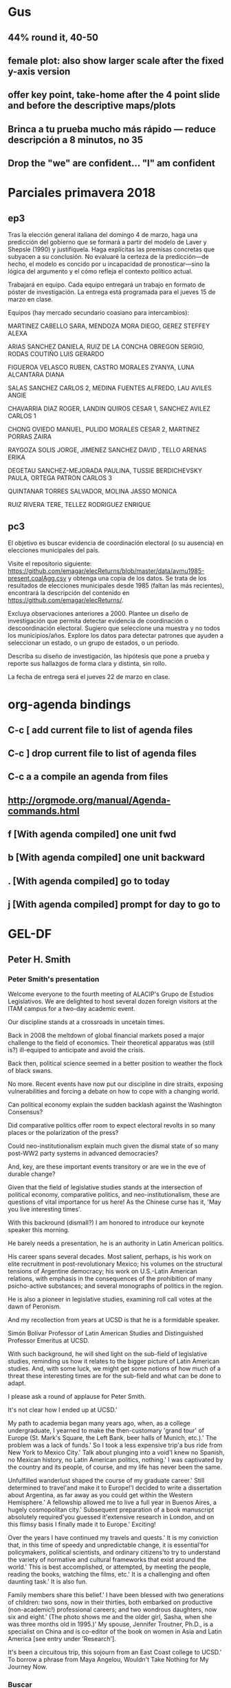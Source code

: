 #+SEQ_TODO: TODO WAIT TEST URGENT! | DONE DROPPED

* Gus
** 44% round it, 40-50
** female plot: also show larger scale after the fixed y-axis version
** offer key point, take-home after the 4 point slide and before the descriptive maps/plots
** Brinca a tu prueba mucho más rápido --- reduce descripción a 8 minutos, no 35
** Drop the "we" are confident... "I" am confident



* Parciales primavera 2018
** ep3
Tras la elección general italiana del domingo 4 de marzo, haga una predicción del gobierno que se formará a partir del modelo de Laver y Shepsle (1990) y justifíquela. Haga explícitas las premisas concretas que subyacen a su conclusión. No evaluaré la certeza de la predicción---de hecho, el modelo es concido por u incapacidad de pronosticar---sino la lógica del argumento y el cómo refleja el contexto político actual. 

Trabajará en equipo. Cada equipo entregará un trabajo en formato de póster de investigación. La entrega está programada para el jueves 15 de marzo en clase. 

Equipos (hay mercado secundario coasiano para intercambios):

MARTINEZ CABELLO SARA, MENDOZA MORA DIEGO, GEREZ STEFFEY ALEXA

ARIAS SANCHEZ DANIELA, RUIZ DE LA CONCHA OBREGON SERGIO, RODAS COUTIÑO LUIS GERARDO

FIGUEROA VELASCO RUBEN, CASTRO MORALES ZYANYA, LUNA ALCANTARA DIANA

SALAS SANCHEZ CARLOS 2, MEDINA FUENTES ALFREDO, LAU AVILES ANGIE

CHAVARRIA DIAZ ROGER, LANDIN QUIROS CESAR 1, SANCHEZ AVILEZ CARLOS 1

CHONG OVIEDO MANUEL, PULIDO MORALES CESAR 2, MARTINEZ PORRAS ZAIRA

RAYGOZA SOLIS JORGE, JIMENEZ SANCHEZ DAVID , TELLO ARENAS ERIKA

DEGETAU SANCHEZ-MEJORADA PAULINA, TUSSIE BERDICHEVSKY PAULA, ORTEGA PATRON CARLOS 3

QUINTANAR TORRES SALVADOR, MOLINA JASSO MONICA 

RUIZ RIVERA TERE, TELLEZ RODRIGUEZ ENRIQUE
** pc3
El objetivo es buscar evidencia de coordinación electoral (o su ausencia) en elecciones municipales del país. 

Visite el repositorio siguiente: [[https://github.com/emagar/elecReturns/blob/master/data/aymu1985-present.coalAgg.csv]] y obtenga una copia de los datos. Se trata de los resultados de elecciones municipales desde 1985 (faltan las más recientes), encontrará la descripción del contenido en [[https://github.com/emagar/elecReturns/]]. 

Excluya observaciones anteriores a 2000. Plantee un diseño de investigación que permita detectar evidencia de coordinación o descoordinación electoral. Sugiero que seleccione una muestra y no todos los municipios/años. Explore los datos para detectar patrones que ayuden a seleccionar un estado, o un grupo de estados, o un periodo.

Describa su diseño de investigación, las hipótesis que pone a prueba y reporte sus hallazgos de forma clara y distinta, sin rollo. 

La fecha de entrega será el jueves 22 de marzo en clase. 


* org-agenda bindings
** C-c [     add current file to list of agenda files
** C-c ]     drop current file to list of agenda files
** C-c a a   compile an agenda from files
** http://orgmode.org/manual/Agenda-commands.html
** f [With agenda compiled]      one unit fwd
** b [With agenda compiled]      one unit backward
** . [With agenda compiled]      go to today
** j [With agenda compiled]      prompt for day to go to

* GEL-DF
** Peter H. Smith
*** Peter Smith's presentation

Welcome everyone to the fourth meeting of ALACIP's Grupo de Estudios Legislativos. We are delighted to host several dozen foreign visitors at the ITAM campus for a two-day academic event.

Our discipline stands at a crossroads in uncetain times. 

Back in 2008 the meltdown of global financial markets posed a major challenge to the field of economics. Their theoretical apparatus was (still is?) ill-equiped to anticipate and avoid the crisis. 

Back then, political science seemed in a better position to weather the flock of black swans. 

No more. Recent events have now put our discipline in dire straits, exposing vulnerabilities and forcing a debate on how to cope with a changing world.

Can political economy explain the sudden backlash against the Washington Consensus?

Did comparative politics offer room to expect electoral revolts in so many places or the polarization of the press?

Could neo-institutionalism explain much given the dismal state of so many post-WW2 party systems in advanced democracies? 

And, key, are these important events transitory or are we in the eve of durable change?

Given that the field of legislative studies stands at the intersection of political economy, comparative politics, and neo-institutionalism, these are questions of vital importance for us here! As the Chinese curse has it, 'May you live interesting times'.

With this backround (dismalI?) I am honored to introduce our keynote speaker this morning. 

He barely needs a presentation, he is an authority in Latin American politics. 

His career spans several decades. Most salient, perhaps, is his work on elite recruitment in post-revolutionary Mexico; his volumes on the structural tensions of Argentine democracy; his work on U.S.-Latin American relations, with emphasis in the consequences of the prohibition of many psicho-active substances; and several monographs of politics in the region. 

He is also a pioneer in legislative studies, examining roll call votes at the dawn of Peronism. 

And my recollection from years at UCSD is that he is a formidable speaker. 

Simón Bolívar Professor of Latin American Studies and Distinguished Professor Emeritus at UCSD. 

With such background, he will shed light on the sub-field of legislative studies, reminding us how it relates to the bigger picture of Latin American studies. And, with some luck, we might get some notions of how much of a threat these interesting times are for the sub-field and what can be done to adapt. 

I please ask a round of applause for Peter Smith. 

# Peter's bio from ucsd web page
It's not clear how I ended up at UCSD.'

My path to academia began many years ago, when, as a college undergraduate, I yearned to make the then-customary 'grand tour' of Europe (St. Mark's Square, the Left Bank, beer halls of Munich, etc.).' The problem was a lack of funds.' So I took a less expensive trip'a bus ride from New York to Mexico City.' Talk about plunging into a void'I knew no Spanish, no Mexican history, no Latin American politics, nothing.' I was captivated by the country and its people, of course, and my life has never been the same.

Unfulfilled wanderlust shaped the course of my graduate career.' Still determined to travel'and make it to Europe!'I decided to write a dissertation about Argentina, as far away as you could get within the Western Hemisphere.' A fellowship allowed me to live a full year in Buenos Aires, a hugely cosmopolitan city.' Subsequent preparation of a book manuscript absolutely required'you guessed it'extensive research in London, and on this flimsy basis I finally made it to Europe.' Exciting!

Over the years I have continued my travels and quests.' It is my conviction that, in this time of speedy and unpredictable change, it is essential'for policymakers, political scientists, and ordinary citizens'to try to understand the variety of normative and cultural frameworks that exist around the world.' This is best accomplished, or attempted, by meeting the people, reading the books, watching the films, etc.' It is a challenging and often daunting task.' It is also fun.

Family members share this belief.' I have been blessed with two generations of children: two sons, now in their thirties, both embarked on productive (non-academic!) professional careers; and two wondrous daughters, now six and eight.' (The photo shows me and the older girl, Sasha, when she was three months old in 1995.)' My spouse, Jennifer Troutner, Ph.D., is a specialist on China and is co-editor of the book on women in Asia and Latin America [see entry under 'Research'].

It's been a circuitous trip, this sojourn from an East Coast college to UCSD.' To borrow a phrase from Maya Angelou, Wouldn't Take Nothing for My Journey Now.



*** Buscar
- Labyrinths of Power 
  ITAM 303.30972 s656LA
- Democracy in Latin America: Political Change in Comparative Perspective 2005
  Colmex 320.98 S6421d
- Argentina and the failure of democracy: conflict among political elites, 1904-1955 --> roll calls argentina aquí???
  Colmex 320.98206 S656a 
- Promises of Empowerment: Women in Asia and Latin America 2004
- NAFTA in the new millenium

*** Tiene 78 años
*** Temas:
- estructuralismo e instituciones en Argentina
- reclutamiento de élites en México
- historia política de la región
- relaciones EE.UU-LatAm
- prohibición de sustancias psicoactivas
- NAFTA
- East Asia-LatAm 
--> También: primeros estudios legislativos
--> Shares a birthday with my son León Martín

** Gastos GEL realizados por Eric (asterisco si ya me rembolsaron)
*** Gastos Eric
**** Sin factura (efectivo caja chica)
-  8/8/2018 A Peter Smith en hotel             =  $1,000
-  8/8/2018 100 vasos de café                  =    $140
-  9/8/2018 200 vasos de café                  =    $260
- 10/8/2018 Cantina Riviera del Sur, propinas  =  $7,500
**** Con factura
- 21/5/2018 Cantina Riviera del Sur, anticipo  = $15,000 *
- 29/6/2018 Plumas grabadas Artefacto          =  $5,568 *
-  3/7/2018 La Rifa chocolates                 =  $6,600 *
-  6/8/2018 Café Punta del Cielo               =  $1,524 ?
-  8/8/2018 La Docena cena c Peter Smith       =  $4.010
- 10/8/2018 Cantina Riviera del Sur, remanente = $26,315
                                              ------------
-                                     total    = $67,917


** Enviar datos a Valeria y Carmen

** Mail Mike McDonald
Hi Mike,
I need your advise. I am co-organizing the bi-annual meeting of the Latin American Legislative Studies group in Mexico City next August. We're thinking of inviting Bruce Cain as keynote speaker---the research interests of most in the conference should overlap with Bruce's work. I met Bruce once only at a recent APSA. Since you know him well, is there any advice you can offer to increase the chance that he accepts?
I hope the family and all is well in Gainesville.
Best,
-e
 ** DROPPED Mail Bruce Cain Sent <2018-02-02 Fri>
   CLOSED: [2018-02-26 Mon 17:41]
Professor Bruce E. Cain
Bill Lane Center for the American West
Jerry Yang & Akiko Yamazaki
Environment & Energy Building
473 Via Ortega, First Floor
Stanford University
Stanford, CA 94305-4225

Dear Prof. Cain:

On behalf of the organizing committee of the 4th Latin American Legislative Studies group bi-annual meeting, to be held in Mexico City on August 9-10, 2018, I write to invite you to deliver the keynote speech.

The Legislative Studies Group (http://alacip.org/?c=up&&cat=19) is the most active section of the Asociación Latinoamericana de Ciencia Política (http://alacip.org/), our umbrella organization. Since 2011, GEL has held conferences in Belo Horizonte, Rio de Janeiro, and Santiago de Chile. This year, Washington University in St. Louis and the Instituto Tecnológico Autónomo de México (ITAM) will be co-hosting the event in Mexico City. We expect an attendance of about 40-50 scholars from a dozen or more countries. Most paper presentations will be in English.

While papers will cover the broader field of comparative legislative studies, the theme of the conference will be "Re-election, ambition, and representation". We are particularly interested in this theme because Mexico recently removed single-term limits for federal and state legislators, as well as most municipal officers.  Given your expertise on constituency service, redistricting, and voting in the US and UK, we believe your remarks will be most illuminating for attendees.

GEL will cover your travel expenses and accommodation. In past conferences, scholars like Peverill Squire, Shane Martin and Carol Mershon enriched our discussions with their seminal keynote speeches. We would be very honored if you accept our invitation.

Sincerely,

The organizing committee:
Brian F. Crisp (WashU)
Adrián Lucardi (ITAM)
Eric Magar (ITAM)
Juan Pablo Micozzi (ITAM), and 
Guillermo Rosas (WashU)
** DONE Mail Peter Smith Sent <2018-02-26 Mon>
   CLOSED: [2018-02-28 Wed 10:59]
Dear Peter: 

I hope this email finds you and your family healthy and happy. It has been 18 years since I left San Diego. How time flies! I still miss it. 

Please find below an invitation to deliver the main address at a conference I co-organize in Mexico City this Summer.

Yours,

-Eric

----

Peter H. Smith
Distinguished Professor Emeritus of Political Science
Simon Bolivar Professor of Latin American Studies
University of Califirnia, San Diego

Dear Prof. Smith:

On behalf of the organizing committee of the 4th Latin American Legislative Studies group bi-annual meeting, to be held in Mexico City on August 9-10, 2018, I write to invite you to deliver the keynote speech.

The Legislative Studies Group (http://alacip.org/?c=up&&cat=19) is the most active section of the Asociación Latinoamericana de Ciencia Política (http://alacip.org/), our umbrella organization. Since 2011, GEL has held conferences in Belo Horizonte, Rio de Janeiro, and Santiago de Chile. This year, Washington University in St. Louis and the Instituto Tecnológico Autónomo de México (ITAM) will be co-hosting the event in Mexico City. We expect an attendance of about 40-50 scholars from a dozen or more countries. 

While papers will cover the broader field of comparative legislative studies, the theme of the conference will be "Re-election, ambition, and representation". We are particularly interested in this theme because Mexico recently removed single-term limits for federal and state legislators, as well as most municipal officers. 

You command an extraordinary knowledge of the field of Latin American politics. You also did the first incursion in the study of roll call voting in the Argentine Congress in the 1960s. Your remarks will, no doubt, be of much interest to attendees, offering perspective about the state of their subfield. 

GEL will cover your travel expenses and accommodation. In past conferences, scholars like Peverill Squire, Shane Martin and Carol Mershon enriched our discussions with their seminal keynote speeches. We would be very honored if you accept our invitation.

Sincerely,

The organizing committee:
Brian F. Crisp (WashU)
Adrián Lucardi (ITAM)
Eric Magar (ITAM)
Juan Pablo Micozzi (ITAM), and 
Guillermo Rosas (WashU)

** Mail Crisp+Memo
A couple of points that need discussion/decision.

(1) Accommodation costs. 
 $1,500 x 5
 $1,800 x 25
------------
$52,500Mx = $2,800US (xrate 19)

(2) Plane fares for grad students and selected (few) attendees.
Will know numbers when submissions are in. Tentatively 6 grad students and guest speaker @ $650US = $3,900US.

(3) ITAM will give 6 beds for grad students in-campus. Will offer ground transportation campus-hotel-etc. 

** Dear Brian,
Thank you for the generous funding. $15k should be enough, and ITAM will match that amount. 

We are still finalizing details, but have been thinking of ways to ease the billing. 

Could Wash-U take care of reimbursing flight fares for selected participants and covering the main dinner with all attendees? This way only one item would be spent directly in Mexico (the dinner, presumably payable with a credit card) and there would be no need to wire money to Mexico.

ITAM will cover hotel fares for everyone, transportation, box lunches coffee, and ancillary material.

** Dear Peter,
Dear Peter:

I have prepared a list of more or less recent papers on Latin American legislative politics. 

I would begin with the review article by Crisp and Schibber (2014). It give a general picture of the state of the field. You can then cherry-pick for more detail. Let me know if you need something else.

PDFs of all papers are attached. The books are not included.

Please let me know if you prefer to buy a plane ticket to Mexico City and get a reimbursement, or that we make travel arrangements directly. 

Best, -Eric

Readings

Alemán, Eduardo, Juan Pablo Micozzi and Margarita Ramírez. 2006. “The Hidden Elec-
toral Connection? Analyzing Information Requests in the Chilean Congress.” Journal of
Legislative Studies 48(3):125–55.

Alemán, Eduardo and Sebastián M. Saiegh. 2014. “Political realignment and democratic
breakdown in Argentina, 1916–1930.” Party Politics 20:849.

Amorim Neto, Octávio, Gary W. Cox and Mathew D. McCubbins. 2003. “Agenda Power
in Brazil’s Câmara dos Deputados, 1989–98.” World Politics 55:550–78.

Calvo, Ernesto. 2014. Legislator success in fragmented congresses in Argentina: Plurality
cartels, minority presidents, and lawmaking. New York: Cambridge University Press.

Calvo, Ernesto and Iñaki Sagarzazu. 2011. “Legislator Success in Committee: Gatekeeping
Authority and the Loss of Majority Control.” American Political Science Review 55(1):1–
15.

Carey, John M. 2007. “Competing Principals, Political Institutions, and Party Unity in
Legislative Voting.” American Journal of Political Science 51(1):92–107.

Chasquetti, Daniel and Juan Pablo Micozzi. 2014. “The subnational connection in unitary
regimes: progressive ambition and legislative behavior in Uruguay.” Legislative Studies
Quarterly 39(1).

Crisp, Brian F. and Constanza F. Schibber. 2014. The Study of Legislatures in Latin Amer-
ica. In The Oxford Handbook of Legislative Studies, ed. Shane Martin, Thomas Saalfeld
and Kaare Strøm. New York: Oxford University Press.

Crisp, Brian F., Kristin Kanthak and Jenny Leijonhufvud. 2004. “The Reputations Leg-
islators Build: With Whom Should Representatives Collaborate?” American Political
Science Review 98(4):703–16.

Crisp, Brian F. and Scott W. Desposato. 2004. “Constituency Building in Multimember
Districts: Collusion or Conflict?” The Journal of Politics 66:136–56.

Kerevell, Yann P. 2015. “Pork-barreling without reelection? Evidence from the Mexican
Congress.” Legislative Studies Quarterly 40:137–66.

Lucardi, Adrián and Juan Pablo Micozzi. 2016. “The Effect of the Electoral Cycle on Leg-
islators’ Career Strategies: Evidence from Argentina, 1983–2007.” Legislative Studies
Quarterly 41(4):811–40.

Magar, Eric and Juan Andrés Moraes. 2012. “Factions with clout: Presidential cabinet
coalition and policy in the Uruguayan parliament.” Party Politics 18(3):427–51.

Magar, Eric, Valeria Palanza and Gisela Sin. 2017. “Presidents on the fast track: Fighting
floor amendments in the Chilean Cámara.” Presented at the 2017 Annual Meeting of the
American Political Science Association, San Francisco CA.

Martínez Gallardo, Cecilia. 2012. “Out of the Cabinet: What Drives Defections from the
Government in Presidential Systems?” Comparative Political Studies 45:62–90.

Morgenstern, Scott and Benito Nacif. 2002. Legislative Politics in Latin America. New
York: Cambridge University Press.

Palanza, M. Valeria and Gisela Sin. 2014. “Veto Bargaining and the Legislative Process in
Multiparty Presidential Systems.” Comparative Political Studies 47(5):766–92.

Pereira, Carlos, Timothy J Power and Lucio Rennó. 2005. “Under what conditions do
presidents resort to decree power? Theory and evidence from the Brazilian case.” The
Journal of Politics 67(1):178–200.

Rosas, Guillermo. 2005. “The Ideological Organization of Latin America Legislative Par-
ties: An Empirical Analysis of Elite Policy Preferences.” Comparative Political Studies
38(7):824–49.

Rosas, Guillermo and Joy Langston. 2011. “Gubernatorial effects in the voting behavior of
national legislators.” The Journal of Politics 73(2):477–93.

Saiegh, Sebastián M. 2009. “Recovering a Basic Space from Elite Surveys: Evidence from
Latin America.” Legislative Studies Quarterly 34(1):117–45.

Saiegh, Sebastián M. 2011. Ruling by Statute: How Uncertainty and Vote Buying Shape
Lawmaking. New York: Cambridge University Press.

Schwindt-Bayer, Leslie A. 2006. Still Supermadres? Gender and the Policy Priorities
of Latin American Legislators. American Journal of Political Science 50(3):550-85.

Zucco Jr., Cesar and Benjamin E. Lauderdale. 2011. “Distinguishing between Influences
on Brazilian Legislative Behavior.” Legislative Studies Quarterly 36(3):363–96.

** En enlace itam info hoteles con convenio
- Grupo posadas
- Camino real
- Holiday inn express
- etc. 
** Buscar a Belen para ver depto 5 o el 9 <2018-02-19 Mon 10:00>
** Fechas evento <2018-08-09 Thu>--<2018-08-10 Fri>
** start @ 12 (registro 11), panel, lunch, panel, panel
** Participantes en programa 2016 chile -- 45--50
1. Adrián Lucardi, Instituto Tecnológico Autónomo de México
2. Alejandro Bonvecchi, Universidad Torcuato Di Tella
3. Andrea Freitas, Universidade Estadual de Campinas
4. Brian Crisp, Washington University in St. Louis
5. Carla Carrizo, Honorable Cámara de Diputado de la Nación (Argentina)
6. Carol Mershon, University of Virginia
7. Ciro Antônio da Silva Resende, Universidade Federal de Minas Gerais
8. Daniel Chasquetti, Universidad de la República
9. Danilo Medeiros, University of Virginia
10. David Doyle, University of Oxford
11. Eric Magar, Instituto Tecnológico Autónomo de México
12. Esteban Szmulewicz, Universidad Mayor
13. Fabiola Berríos Salgado, Universidad Alberto Hurtado
14. Felipe Botero, Universidad de los Andes
15. Fernando Meireles, Universidade Federal de Minas Gerais
16. Florian Augusto de Abreu Coutinho Madruga, Senado Federal (Brasil)
17. Gabriela Maria Lima Bezerra, Universidade Federal do Rio Grande do Sul
18. Gisela Sin, University of Illinois at Urbana-Champaign
19. Guillermo Rosas, Washington University in St. Louis
20. Hernán Campos Parra, Universidad Diego Portales   *LOCAL*
21. Hirokazu Kikuchi, Institute of Developing Economies
22. Iñaki Sagarzazu, University of Glasgow
23. John Londregan, Princeton University
24. José Antonio Cheibub, Texas A & M University
25. João Henrique Pederiva, Senado Federal (Brasil)
26. Juan Pablo Micozzi, Instituto Tecnológico Autónomo de México
27. Leany Lemos, Senado Federal (Brasil)
28. Luciana Santana, Universidade Federal de Alagoas
29. Magna Inacio, Universidade Federal de Minas Gerais
30. Manoel Leonardo Santos, Universidade Federal de Minas Gerais
31. Mariana Batista, Universidade Federal de Pernambuco
32. Mariana Llanos, Presidenta de ALACIP
33. Marina Lacalle, UCEMA y Universidad Torcuato Di Tella
34. María Paula Bertino, Universidad de Buenos Aires
35. María Teresa Miceli Kerbauy, Universidade Estadual Paulista, Araraquara
36. Mauricio Izumi, Universidade de São Paulo
37. Mercedes García Montero, Universidad de Salamanca
38. Milagros Campos, Pontificia Universidad Católica del Perú
39. Natalia Ferretti, University of California, Berkeley
40. Nicolás Freire Castello, Universidad Central
41. Nicolás Taccone, Universidad Torcuato Di Tella
42. Rafael Silveira e Silva, Universidade de Brasília
43. Rodrigo Espinoza Troncoso, Pontificia Universidad Católica de Chile
44. Santiago Virgüez Ruiz, Universidad de los Andes
45. Shane Martin, University of Essex
46. Silvia Lospennato, Honorable Cámara de Diputado de la Nación (Argentina)
47. Taeko Hiroi, The University of Texas at El Paso
48. Tiffany Barnes, University of Kentucky
49. Carmen Le Foulon, Pontificia Universidad Católica de Chile   *LOCAL*
50. Marcela Ríos, Programa de Naciones Unidas para el Desarrollo (Chile)   *LOCAL*
51. Valeria Palanza, Presidenta del Comité organizador local   *LOCAL*

** De lo anterior: necesitamos cuartos:
--> 3 cuartos dobles itam = 6
--> Casa Marquesa?
--> 10 cuartos dobles + 10 cuartos sencillos = 30

** DONE [eric] Laura: 6 camas reservé para 8-12 ago
** [eric] Casa Marquesa?
** DROPPED [eric] Red Tree House, City express
** Convocatoria sale 1feb; deadline 2mar; 
   via LegSection APSA
** Visita Congreso miércoles 
   Almuerzo jueves en comedor maestros
   Cena restaurante Jueves San Angel Inn <--  
   Viernes en comedor maestros
   Viernes casa Marquesa, cocktail
** Aviones   
*** Para vacas grandes
*** Para grad students
** Sesión posters
** Parafernalia  minimalista (pluma logoITAM, libretita ITAM) + artesanía
** Asistentes: Samuel y Claudia, stipend $500 via washU o ITAM?
** Dividir washU / ITAM responsibilities
** Pánel de repositorio de datos



* Eventos mis 50
** Peregrinación a Chalma
** Viaje a Ensenada
** Viaje al Peyote


* DONE WAC <2018-11-22 Thu>
** Formato evento ITAM?
** Thanksgiving
*** Invitados
1. Wayne
2. Ger
3. FEE
4. Margie
5. Jeff
6. Eric
7. Vala
8. Alexa
9. Pablo
10. Vergara
11. esposa
12. Adrián?
13. Adriana?


Hola Camila,

Tengo otro trabajo para ti. El archivo dip64.csv tiene los nombres de los diputados nuevos y sus suplentes. Coteja primero con http://sitl.diputados.gob.mx/LXIV_leg/info_diputados.php para verificar que no haya errores. También quiero que termines de llenar la columna part2, donde sea relevante; part2 reporta casos de diputados postulados por un partido (PT y PES lo hicieron a menudo) que luego se unieron a la bancada de otro partido en la cámara (Morena generalmente).

Avísame si tuvieras dudas. De antemano, muchas gracias.


* Cap Moreno
- Opción 1: fin de la partidocracia y la incógnita del formato para el nuevo árbitro
- Opción 2: 
* Paper PyG 2018
- Incumbency advantage en elecciones municipales
- Usar la medida de voto normal vía residuales como expectativa
- Controles clásicos, patrones de alternancia, core/swing, dIncumbentRunning
* MPSA
Title: Electoral rules and the geography of policy
Authors: Adrián Lucardi and Eric Magar
Abstract: We investigate the geographic policy implications of electoral systems. Specifically, splitting a multi-member district into multiple single-member districts will spread the geographic locus of representation, and therefore create incentives to reallocate some policy from the densely populated center towards the periphery. We rely on a diff-in-diff matching design to gauge the effects of such reform with data on public good provision in Mexican municipalities in recent decades. Preliminary evidence appears to back our central claims. 

* Regalos navidad 2018
** Vala
- libro cocina
- anillo
- tupper ofna
- toalla
- corazón barro negro
** Iza
- Calabaza
** Jürgen
- 
** Val
- estuchito chiapas
- cuadernito de cuero
** Juan
- molino café = $1000
** Aurelia
- Marble run = US$36
- Wimpy kid x 2 = US$20
- Dogman = US$7
- Unicorn poop + plastilina magnética 
- LOL ball
** Martín
- Coche control = 
- Transformer
- Super soaker
- Pájaro carpintero
** Extras
- Lego Gadgets = US$22
- estuche tortilla azul
- dance charades = $1000
- campanita de bici
- bolsa como mochilita
- hot wheels slinky car
* Pendientes recurrentes
** Clases del semestre
# *** ElecPúb3 <2018-01-16 Tue 10:00-11:30 +1w +2w +3w +4w +5w +6w +7w +8w +9w +10w +11w +12w +13w +14w +15w>
# *** PolComp3 <2018-01-16 Tue 16:00-17:30 +1w +2w +3w +4w +5w +6w +7w +8w +9w +10w +11w +12w +13w +14w +15w>
# *** ElecPúb3 <2018-01-18 Thu 10:00-11:30 +1w +2w +3w +4w +5w +6w +7w +8w +9w +10w +11w +12w +13w +14w +15w>
# *** PolComp3 <2018-01-18 Thu 16:00-17:30 +1w +2w +3w +4w +5w +6w +7w +8w +9w +10w +11w +12w +13w +14w +15w>
** Calendario hijos
*** Rentrée <2018-01-08 Mon>
*** Sortie <2018-07-04 Wed>
** Cumples
*** *Aniversario* boda <2007-06-09 Sat +10y +11y +12y +13y +14y +15y +16y +17y +18y +19y +20y +21y>
     :PROPERTIES:
     :LAST_REPEAT: [2017-06-12 Mon 11:20]
     :END:

*** Cumple *Adriana* <2018-01-27 Sat +1y +2y +3y +4y +5y +6y +7y +8y +9y +10y>
*** Cumple *Aurelia* <2011-07-05 Tue +7y +8y +9y +10y +11y +12y +13y +14y +15y +16y>
*** Cumple *Iza* <1949-02-28 Mon +69y +70y +71y +72y +73y +74y +75y +76y +77y +78y +79y +80y>
*** Cumple *Juanito* <2017-04-14 Fri +1y +2y +3y +4y +5y +6y +7y +8y +9y +10y>
*** Cumple *León Martín* <2014-01-17 Fri +4y +5y +6y +7y +8y +9y +10y +11y +12y +13y>
*** Cumple *Pili* <2017-04-13 Thu +1y +2y +3y +4y +5y +6y +7y +8y +9y +10y>
*** Cumple *Vala* <1975-08-30 Sat +42y +43y +44y +45y +46y +47y +48y +49y +50y +51y>
*** Cumple *Yvonne* <2017-04-26 Wed +1y +2y +3y +4y +5y +6y +7y +8y +9y +10y>
     :PROPERTIES:
     :LAST_REPEAT: [2018-01-24 Wed 13:13]
     :END:
     - State "DROPPED"    from ""           [2018-01-24 Wed 13:13]
     - State "DONE"       GENT!"    [2018-01-19 Fri 08:09]
     - State "DONE"       from "URGENT!"    [2018-01-19 Fri 08:09]
     - State "DONE"       from "URGENT!"    [2018-01-19 Fri 08:09]
     - State "DONE"       from "URGENT!"    [2018-01-19 Fri 08:09]
*** Cumple *Ges* <1973-05-28 Mon + 45y + 46y +47y +48y +49y +50y +51y +52y +53y +54y +55y +56y>
** Recordatorios
*** Cancelar NYT pq duplica precio <2018-03-29 Thu>

* Pendientes caducos
** Recoger bûche <2018-12-24 Mon 16:00>
** Drinks Baltra <2018-12-12 Wed 20:30>
** Cita Mashe <2018-12-12 Wed 13:00>
** Draft paper pyg <2019-03-29 Fri>
** Entrega pavos <2018-12-19 Wed>
** Casa Rafis <2018-12-13 Thu 20:30>
** Reposición ep3 salón 111 <2018-11-30 Fri 14:30>--<2018-11-30 Fri 16:00>
** Alumnos LFM vienen a mi ofna <2018-11-30 Fri 16:30>
** Reunión volumen PyG <2018-12-07 Fri 09:00>--<2018-12-07 Fri 16:00>
** DONE Veo a Julia <2018-11-26 Mon> 
** DROPPED job talk Tesalia <2018-12-10 Mon 14:30-16:00>
*** mezcales tesalia adrian@s casa
** job talk Mateo Vásquez <2018-12-03 Mon 14:30>--<2018-12-03 Mon 16:00>
*** lunch c Mateo Vásquez <2018-12-03 Mon 12:30>
*** meet Mateo Vásquez <2018-12-03 Mon 16:00>
** job talk Ted Enamorado <2018-12-06 Thu 14:30-16:00>
*** cena Ted Enamorado <2018-12-06 Thu 20:30>
** job talk Mathias Poertner <2018-12-13 Thu 14:30-16:00>
** Final pc3 <2018-12-13 Thu 7:00>
** Final ep3 <2018-12-14 Fri 18:00>
** Calentador solar  <2018-11-07 Wed 11:30>
** Comida Yvonne <2018-11-07 Wed 14:00>
** Deadline apsr review <2018-11-07 Wed>
** DONE Viene Mónica tesis <2018-10-09 Tue 11:30>
** DONE Reposición PC3 <2018-10-09 Tue 14:30>
** DONE DF-Saltillo aeromexico 2422 <2018-10-05 Fri 6:05>
** DONE mty-df aeromexico 937 <2018-10-05 Fri 19:19>
** DROPPED Coctail EFAD Prado Norte <2018-10-03 Wed 19:00> 
** DF-Cancún diciembre Volaris <2018-12-14 Fri 19:35> 
** Cancún-DF diciembre Volaris <2018-12-24 Mon 11:08> 
** DONE Taller acoso <2018-10-08 Mon 13:00>--<2018-10-08 Mon 16:00>
** DONE Taller acoso <2018-10-11 Thu 13:00>--<2018-10-11 Thu 16:00>
** DONE Comida c Lorena y Gaby Tori Tori Altavista <2018-10-01 Mon 15:00>
** DONE Thanksgiving chez nous <2018-11-22 Thu>
** DONE Charla datos abiertos Saltillo TEPJF <2018-10-05 Fri 10:00> 
** Seguro AXA <2018-09-28 Fri>
** Becatlón <2018-09-04 Tue 15:00>--<2018-09-04 Tue 16:00>
** @gaby_fotoarte
** Examen Ma. Fda. Vásquez <2018-10-10 Wed 16:00>
** DONE Reunión Maggie y FEE <2018-09-26 Wed 12:00>
** DONE Examen Mónica Sigüenza <2018-09-06 Thu 13:00>
** DONE Examen Gabriela Romero <2018-08-31 Fri 16:00> 
** DONE Comida inicio <2018-08-28 Tue 14:30>
** DONE Examen Nayeli <2018-06-20 Wed 13:00>
** DONE Examen Christian <2018-06-20 Wed 16:30>
** DONE Examen Nicolás Cabrera caso <2018-07-05 Thu 11:00>
** DONE Examen Humberto <2018-06-01 Fri 13:00>
** DONE Examen Vilma Carolina <2018-05-25 Fri 11:00>
** DONE Examen Luis Archila <2018-05-17 Thu 13:00>
** DONE Examen Angélica del Valle <2018-05-14 Mon 13:00>
** DONE mails GEL
   CLOSED: [2018-06-19 Tue 05:49]
*** accept
Dear ______,
We are pleased to announce that your proposal for the 2018 GEL conference in Mexico City has been accepted. Congratulations. 
Please confirm if you will be able to attend the meeting by May 4th. The co-organizers (Wash. U./ITAM) will cover and reserve accommodation for three nights throughout the conference (check-in Wed. Aug. 8, check-out Sat. Aug. 11th) for participants not living in Mexico City. We also have funds to help cover travel expenses for some paper presenters. We would like to priorize graduate students and people flying from South America. Please tell us if you need support. We will announce travel funds recipients on June 1st. 
We are looking forward to meeting you at the conference.
Best,
*The organizing committee*
Brian F. Crisp (WashU)
Adrián Lucardi (ITAM)
Eric Magar (ITAM)
Juan Pablo Micozzi (ITAM), and 
Guillermo Rosas (WashU)

*** reject
Dear ______,
We are sorry to announce that your proposal for the 2018 GEL conference in Mexico City has been rejected. Due to the large number of submissions we could not accept as many papers as we would have liked. 
We hope that you understand and continue submitting your work to future  GEL meetings. 
Best,
*The organizing committee*
Brian F. Crisp (WashU)
Adrián Lucardi (ITAM)
Eric Magar (ITAM)
Juan Pablo Micozzi (ITAM), and 
Guillermo Rosas (WashU)
*** poster
Dear ______,
We are pleased to announce that your proposal for the 2018 GEL conference in Mexico City has been accepted for the poster session. Congratulations. 
Please confirm if you will be able to attend the meeting by May 4th. The co-organizers (Wash. U./ITAM) will cover and reserve accommodation for three nights throughout the conference (check-in Wed. Aug. 8, check-out Sat. Aug. 11th) for participants not living in Mexico City. 
We are looking forward to meeting you at the conference.
Best,
*The organizing committee*
Brian F. Crisp (WashU)
Adrián Lucardi (ITAM)
Eric Magar (ITAM)
Juan Pablo Micozzi (ITAM), and 
Guillermo Rosas (WashU)

** DONE Finales prim 2018
   CLOSED: [2018-05-25 Fri 02:10]
*** ep3 -- individual
1. documental suizo
2. reporte ejecutivo, escrito
3. salón: nada especial

*** pc3 -- individual
1. elijan libro y hagan reseña con algo que aprendieron en pc (indiv)
2. presentación
3. sugerir libros: 
   - aztecas
   - guns germs steel
   - whisperers
   - all the king's men
   - Robert Caro, The Power Broker
   - James C Scott, Seeing like a State
   - Spruyt, Sovereign State
   - Bueno + Smith, The Dictator's handbook
   - Ostrom, governing the commons
   - Séneca, Apocolocíntosis del divino Claudio
   - Trollope, Phineas Finn
   - Garro, Y Matarazo no llamó
   - Julio César, La Guerra de Galia  
4. salón: 5 horas

** DONE Ex Prof Alonso <2018-05-03 Thu 13:00>
   CLOSED: [2018-05-11 Fri 09:09]
** DONE mail moreno <2018-03-07 Wed>
Hola Alejandro: aquí mando la lista de estados con elecciones locales agrupados en cuatro. Aquellos marcados con (g) eligen además gobernador, lo que debería hacerlos más atractivos para el diario. 

Cuando hayamos seleccionado casos, será necesario averiguar los nombres de los ocupantes que aspiran reelegirse para el cuestionario. 

Planeemos tomar un café en las próximas semanas para discutir todo esto. 

Un saludo, -e

1. Reelección de diputados solamente
Aguascalientes
Durango
Hidalgo
Tlaxcala
Veracruz (g)

2. Reelección de alcaldes solamente
Coahuila
Quintana Roo
Tamaulipas

3. Reelección de diputados y de alcaldes
Baja California Sur (g)
Campeche
Colima
Chiapas (g) 
Chihuahua
Guanajuato (g)
Guerrero
Jalisco (g)
México
Michoacán (g)
Morelos (g)
Nuevo León (g)
Oaxaca
Querétaro
San Luis Potosí
Sinaloa
Tabasco (g)
Yucatán (g)
Zacatecas

4. Eligen diputados y alcaldes sin reelección
Federales
Cd de México (g)
Puebla (g)
Sonora

** DONE Lunes 5 marzo <2018-03-05 Mon>
- [X] jekyll
- [X] cita suecos 
- [X] lecturas Italia
- [X] clases mañana
** DONE 25 años cPol <2018-02-28 Wed>--<2018-03-01 Thu>
** DONE Parcial PC3 primavera 2018
*** mail <2018-02-23 Fri>
Coordinación electoral en municipios

Visite el repositorio siguiente: [[https://github.com/emagar/elecReturns]]. (Ahí encontrará una descripción del contenido.) Obtenga, de la carpeta data/, el archivo aymu1985-present.coalAgg.csv. Contiene resultados de elecciones municipales en México desde 1985 (faltan las más recientes). 

Excluya observaciones anteriores a 2000. Plantee un diseño de investigación que permita detectar evidencia de coordinación o descoordinación electoral. Sugiero que seleccione una muestra y no todos los municipios/años. Explore los datos para detectar patrones que ayuden a seleccionar un estado, o un grupo de estados, o un periodo.

Daré información más concreta en clase. Pero vayan haciendo una descripción de los datos.
** DONE Llamar a Credit Suisse Ma José 5283 5462 5283 8900 <2018-02-19 Mon 11:30>
** Replication files polgeo
** DONE Fiesta Martín <2018-01-20 Sat>
*** Invitados 38ad + 27ni
- Candelos 2+2
- Santi 2+1
- Gael 2+2
- Namour 2+2
- Tarek 1+1
- Emi 2+2
- penny 2+2
- v+j 2+0
- j+j 2+0
- alis 1+1
- andrés 2+1
- jero efad 2+1
- jero koi 2+2
- alan 2+1
- iacopo 2+1
- ena 2+1
- primos 4+5 
- abuelas 2+0
- Nosotros 2+2
** Camila
*** DONE Hoteles
*** DONE Shapefiles, polígono es una *secuencia* de puntos
*** DONE QGis para limpiar los shapefiles
*** Repasar un distrito indígena de Julia
*** DONE Enseñarle git y gitHub
*** WAIT Contratar diseñador web
*** Revisar mapas pubicados en busca de omisiones y errores
*** Preparar los mapas federal y de municipios
*** DROPPED Readmes diversos
*** Compaginar fechas en calendarios y en aymu
*** Investigar claves ife e inegi de chiapas, de calakmul cam
** Julia: 
- pedir shapefile de casillas 2015 o 2018
** Estadísticas para los mapas distritales y municipales <2018-01-24 Wed>
- Población 2010
- DSI
- Ganó última elección
- Representante
- nGanó pan pri prd morena (dipFed)

** DROPPED Cita cardiólogo Eriquito Puebla <2018-01-27 Sat>
** DONE Voy a piscine EFAD <2018-02-09 Fri 09:00-12:15>
** mail final ep3 
Instrucciones de envío
Estimados alumnos, 

Copio a Daniel, quien me ayudará a centralizar la recepción de sus presentaciones. La hora/fecha límite de entrega es el jueves 14 de diciembre a las 5:00am. Daniel bajará sus archivos a una llave USB a esa hora para abrirlos en clase. Pasado el límite, el alumno perderá dos puntos así como su lugar en el orden.

En caso de usar prezi o similares, envíen tanto el vínculo como una copia en pdf de la presentación --- que pueda abrirse sin necesidad de conectarse al internet. 

Pongan su nombre y clave única a su(s) archivo(s) --- p.ej. 13729ericmagar.pdf.  

Finalmente, SEAN PUNTUALES en el arranqe de los tres segmentos. Quien llegue tarde podrá entrar hasta después del break siguiente. 

** mail final sip <2017-12-22 Fri>
Queridos alumnos,
Algunas notas sobre sus calificaciones y lo que espero de ustedes. 
- Los incentivos no son todo, pero sí mucho. Como anuncié en clase, he restado puntos a su calificación final. Todos podrán subir 2 puntos cuando me entreguen la versión final de su trabajo. Y, con suficiente esfuerzo, su calificación podrá subir 3 y hasta 4 puntos. (Hago comentarios individuales abajo.) 
- He estado preparando mapas, véanlos en http://ericmagar.com/reeleccion o en https://github.com/emagar/mxDistritos, podrían serles útiles. Seguiré preparando mapas, así que digan si quisieran que priorice algún estado o que intente mejorar un mapa individual. 
- Llenen esto. Describan por favor lo que han hecho a lo largo del seminario. La info me permitirá preparar los créditos que daré en la página web. Cambién el nombre para que aparezca como lo deseen. (Si coordinaron un equipo, incluyan comentarios del desempeño de su grupo. Individualicen si lo creen necesario y mándenme un mail si quisieran añadir algo.)
  - Licencias
    - MORENO FLORES JUAN RAMON: 
    - RAMIREZ SANTIAGO ADOLFO: 
  - DSIs
    - SAAVEDRA LLADO DANIEL: 
    - TREJO HUMBERTO: 
  - Reducción de 1930
    - REVUELTA PINEDA ZABEL: 
      1. Resumen Tesis Mayte Carreaga
      2. Apoyo en diseño y levantamiento de encuestas
      3. Mapas de redistritación electoral de Michoacán, Tlaxcala y Tabasco
      4. Creación de índice S con dichos mapas
      5. Redacción del artículo en Reducción de Distritos 1930
    - NAVARRETE VERONICA: 
      1. Revisión de literatura: Se asignaron distintos textos para buscar posibles referencias al tema de reelección y redactar UN articulo breve. La parte que me correspondía del libro de Alonso Lujambio hablaba sobre las variables que determinan la estrategia presidencial cuando buscan el apoyo de la población (no había algún fragmento o apartado útil para propósitos de la clase).
      2. Trabajo con distritos locales de ZAC, SLP y QRO: Recolección de datos, cambios en la configuración distrital
      3. Apoyo en diseño y levantamiento de encuestas
      4. Redacción del artículo en Reducción de Distritos 1930
      5. Infografía sobre Acción de Inconstitucionalidad
  - Digitalización de mapas
    - SILVA SERVIN MOISES: 
    - ISUSI JIMENEZ SANTIAGO: 
    - CONTRERAS POLVO RUBEN: 
    - SOLIS ARCE JULIO: 
  - Alcaldes ambiciosos
    - RINCON ALTAMIRANO DALIA: 
    - CABELLO ESQUER CECILIA: 
    - VAZQUEZ VILLATORO FERNANDA: 
    - TAMAYO BARRAGAN VICTOR: 
    - GONZALEZ GONZALEZ OMAR: 
    - MAYA OLVERA MARIO: 
      1. Colaboré en el equipo de Emanuel para leer, resumir y en mi caso transcribir -ya que nunca me pude comunicar con el autor- el artículo "Juntos y Reelectos"  de la revista Voz y Voto
      2. Respondí la tabla para darle valor a las palabras de la encuesta
      3. Trabaje en los mapas de Baja California y Quintana Roo
      4. Trabajé en el equipo de Dalia para buscar los alcaldes actuales de dos estados, buscar quiénes son ambiciosos e investigar un poco sobre ellos
  - Reducción Morelos/Tlaxcala
    - MACEDO CARRILLO CHEMA: 
    - GONZALEZ JIMENEZ EMMANUEL: 
  - Reducción CdMx
    - CERVANTES PEREZ CLAUDIA: 
  - Intersección con el derecho
    - GONZALEZ CATAÑO SAMUEL: 
- Calificación preliminar y comentarios para cada alumno.
  - JUAN RAMON 9: Mandaré observaciones al texto final de licencias. No te he restado puntos porque así lo pediste: necesito una promesa de caballeros que atenderás los cambios. 
  - ADOLFO 8: Mandaré observaciones al texto final de licencias.
  - DANIEL 8: Solicité cambios al texto DSIs.
  - HUMBERTO: Solicité cambios al texto DSIs. 
  - ZABEL 7: Mandaré observaciones al borrador del texto de 1930.
  - VERONICA 7: Mandaré comentarios de la infografía y al borrador del texto de 1930.
  - MOISES 9: Gracias por el mapeo digital. Manda el reporte de actividades de tu grupo para asignar los puntos extra de los demás. Te buscaré si surgiera algún problema con los mapas que prepararon.
  - SANTIAGO 8: Asignaré puntos extra cuando reciba reporte de Moisés.
  - RUBEN 7: Asignaré puntos extra cuando reciba reporte de Moisés.  
  - JULIO 8: Necesito una promesa de caballeros de que veré los resultados del trabajo con los datos municipales. 
  - DALIA 7: Empezaste con mucho entusiasmo, pero rápido menguó. El texto del wordcloud: atendieron los cambios a cuentagotas, de hecho siguen los últimos pendientes hasta donde recuerdo. Necesito aclaración de qué trabajarán los integrantes del equipo de alcaldes ambiciosos. 
  - CECILIA 7: Empezaste con mucho entusiasmo, pero rápido menguó. El texto del wordcloud: atendieron los cambios a cuentagotas, de hecho siguen los últimos pendientes hasta donde recuerdo. Necesito que aclares con Dalia qué trabajarás acerca de los alcaldes ambiciosos, y el borrador.
  - FERNANDA 7: Necesito que aclares con Dalia qué trabajarás acerca de los alcaldes ambiciosos, y el borrador.
  - VICTOR 6: Necesito que aclares con Dalia qué trabajarás acerca de los alcaldes ambiciosos, y el borrador.
  - OMAR 6: Necesito que aclares con Dalia qué trabajarás acerca de los alcaldes ambiciosos, y el borrador.
  - MARIO 6: Necesito que aclares con Dalia qué trabajarás acerca de los alcaldes ambiciosos, y el borrador.
  - CHEMA 7: Mandaré más observaciones del texto de Morelos, atiendan y usen también para el texto de Tlaxcala. CdMx ya lo hizo Claudia.  
  - EMMANUEL 6: Mandaré más observaciones del texto de Morelos, atiendan y usen también para el texto de Tlaxcala. CdMx ya lo hizo Claudia.  
  - CLAUDIA 10: Mandaré observaciones del texto de CdMx. 
  - SAMUEL 10: Mandaré observaciones del texto de Cherán.
Que pasen felices fiestas.
 
** SIP
*** mapeadores
- mex secciones YO
- df dissolve 
- rehacer demarcaciones nay
- falta mex1996
- falta bcs2011 --- lo armé en Qgis, que Moisés lo revise
- cam2018 tiene dos rectángulos flotando en el mar  -- edité en Qgis, que Moisé lo revise
- cam2012 tiene una diagonal peculiar ---------------- ERIC intentar dissolve desde R
- col2015 tiene un puntito flotando -------------------ERIC intentar limpiar con Qgis
** Mail Martha <2017-12-18 Mon>
Más dudas puntuales
Querida Martha,
Sigo sistematizando la información que amablemente compartiste. Me han surgido otras dudas y quisiera consultar tus conocimientos.
Antes te paso la liga de algunos mapas que he estado preparando con la info. Aún son borradores, pero muestran los distritos desde una óptica electoral.
- Tengo mapa casillas de 2012. Posible descargar el de 2015?
- Tengo shapefiles de secciones de 2013. Posible descargar el más actual?
- Hay datos de la encuesta intercensal 2015 a nivel sección electoral?
-e

** Mails sip <2017-12-18 Mon>
*** DONE Moisés Santiago Rubén
     CLOSED: [2017-12-18 Mon 15:09]
Chequen los mapas que estoy produciendo con lo que han preparado. A es un borrador, pero se ven ya los mapas: http://ericmagar.com/data/elec/reeleccion/textos/mapDistritos.html

Revisaré la nota metodológica y les mandaré comentarios pronto.

Tengo problemas con un puñado de mapas.
- en dos estados que listo abajo aparecen mapas en carto pero no en shapefile, por favor hagan la conversión:
  + bcs DttoLoc_11
  + tla DttoLoc_16
- falta (o no supe encontrar) algún mapa de dos estados que aparecen abajo:
  + mex falta mapa viejo
  + tla falta mapa nuevo con 19 distritos (que nunca se adoptó)

** DONE Mail sip <2017-11-13 Mon>
    CLOSED: [2017-11-13 Mon 20:28]
Alumnos, busquen abajo el mensaje que les corresponde. Hay tareas concretas que quiero para el jueves de esta semana. A todos excepto los que listo antes de los mensajes individuales los liberaré del salón a las 10:20 para que se pongan a trabajar en los encargos. 
El resto del tiempo me reuniré con los siguientes alumnos para discutir lo que sigue (entre paréntesis el tiempo)
Humberto (10:10--10:20), 
Dalia y Ceci (10:20--10:40),
Verónica y Zabel (10:40--10:55),
Samuel y Fernanda (10:55--11:15),
Julio (11:15--11:30).
Los veré mañana, lleguen puntuales para poder charlas con todos.

Daniel
bcs: año que usaste para inferir dist_old =
bcs: investiga qué año se usó x 1a vez el mapa dist_old =
dgo: año que usaste para inferir dist_old =
dgo: investiga qué año se usó x 1a vez el mapa dist_old =
ver: año que usaste para inferir dist_old =
ver: confirma si el año que el mapa dist_old se usó x 1a vez = 2007

Rubén y Moisés
En el repositorio, en la carpeta ife.ine/mapasComparados/loc/ encontrarán los mapas de Campeche, Coahuila, DF y Veracruz (y quizás más)
Por favor úsenlos para producir los shapefiles de los polígonos siguientes:
- mapa de los distritos federales vigentes    (disfed2018)
- mapa de los distritos federales anteriores  (disfed2006)
- mapa de los distritos locales vigentes      (disloc2017 o disloc2018)
- mapa de los distritos locales anterioes     (disloc con año desgún el estado)
- para el caso df hay dos versiones locales: 33 y 40 distritos
Tomen nota de cuánto tiempo les lleva hacerlo para determinar si se les unirán más alumnos para lo demás.

Chema
df: investiga qué año se usó x 1a vez el mapa disn2015 =
df: me quedé con tus números de distrito disn2018. Investiga por qué el esc3-criterio8 de los Json podría usar número de distrito diferentes.
tam: prepara/manda el mapa, los datos diploc casilla 2013 están en http://ietam.org.mx/portal/Estadistica.aspx

Humberto
Quiero verte mañana para que expliques/remedies el escaso progreso. 
Explica qué has logrado para cps y oax, se lo pasarás a Claudia.
Prepararás un reporte de los dsi para anexarle a los mapas de los distritos. Empieza por cam, coa, df33, df40 y ver, que están listos.

Claudia
Humberto te pasará lo que haya conseguido de los mapas cps y oax.
Te encargarás de preparar lo que falte para subirlo al repositorio (yo me encargo de fusionarlos con los distritos federales etc.)

Dalia y Ceci
Quiero un update de lo que le sugerí a Dalia el jueves pasado.
Se les unirán Omar y Mario para que se encarguen de algunos de los estados.

Omar
Me encargo de lo pendiente con col, cua, mor.
Únete c Dalia y Ceci para investigar alcaldes que han anunciado que quiern reelegirse.

Mario
Dale lo que tengas de bc y qui a Santiago
Únete c Dalia y Ceci para investigar alcaldes que han anunciado que quiern reelegirse.

Santiago
Mario te pasará lo que haya conseguido de los mapas bc y qui.
Te encargarás de preparar lo que falte para subirlo al repositorio (yo me encargo de fusionarlos con los distritos federales etc.)

Verónica y Zabel
Quiero que hagan un reportaje para intentar dilucidar cómo fue que se introdujo la reelección en la reforma política de 2014.
Empiecen por Federico, Jeff y Horacio. Además de preguntarles acerca de la pregunta anterior, quiero que sugieran quiénes fueron los negociadores de cada partido (para entrevistarlos posteriormente).

Verónica
Dale lo que tengas de San Luis Potosi a Daniel

Daniel
Verónica te pasará lo que tenga de san luis potosí, te encargarás de preparar el mapa local. 
Encárgate de revisar lo que hizo Humberto para ags.
Prepara el mapa de Nay. Haz un archivo separado para las demarcaciones.

Samuel y Fernanda
Quiero verlos mañana para discutir la estrategia de publicación de la nota.

Julio
Quiero verte mañana para que me reportes avances en los datos municipales.

** DONE Cita INE cartografía <2017-11-16 Thu 18:00>
    CLOSED: [2017-11-24 Fri 12:31]
Issues:
1) Casos criterio 8
--> martha tiene documento, me lo pasará
   - cuáles fueron
   - dónde está el mapa final Json
2) mapas df etc: disn Json no es el que se adoptó?
Caso Puebla http://diariooficial.gob.mx/nota_detalle.php?codigo=5495705&fecha=31/08/2017
3) Origen secciones grises en tablaEquivalencias (cuál es la sección madre y año): 
   - 2659:2663 puebla 
   - 2700:2703 mic 
   - 347, 528:530 cam
--> me pasarán nuevo AMGE
4) Nuevos municipios, mi interpretación de IFE v INE
municipalización IFE
a que surja de la legislatura 
b sin ambiguedades en trazo
c sin controversia en corte
INE ha flexibilizado, dos criterios complementarios
d sentencia que indicara línea
e inegi ya lo tuviera trazado
5) Compartirles mi repositorio

** DONE Final EP3 otoño 2017 <2017-12-14 Thu 7:00>--<2017-12-14 Thu 12:00>
    CLOSED: [2017-12-08 Fri 10:29]
Documental Le Génie Helvétique

Utilice herramientas de la elección pública para analizar la negociación de la ley Gen-Lex en Suiza que narra el documental. Preparará una presentación oral, individual de 5 minutos. Expondrá el 14 de diciembre, entre 7am y 12pm, sus principales hallazgos. Acompañará su presentación de una ficha que resuma su argumento y elabore puntos que lo ameriten (el rollo será penalizado). 

En su presentación describirá brevemente el contexto general de la negociación y los elementos de éste que sean relevantes para su explicación. Se recomienda hacer hincapié en un /puzzle/ o enigma que motive su trabajo. 

En particular, conteste algunas de las preguntas siguientes. ¿Quiénes eran los actores importantes? ¿Qué objetivos perseguían? ¿Quién ganó, quién perdió y qué estaba en juego? ¿Qué maniobras incidieron en el resultado? ¿Hay elementos de incertidumbre/velados en la negociación?

La originalidad y la claridad del argumento serán fundamentales en su calificación (y su ausencia penalizada). Acompañe su presentación de los recursos gráficos que considere necesarios para transmitir su argumento.

Reglas adicionales.
- A reserva de que el profesor lo autorice con antelación y por causa de fuerza mayor, el alumno asistirá a las presentaciones de todos sus compañeros. 
- Cada alumno entregará, al final, una relación de las tres presentaciones que más le gustaron y por qué. 
- Todos harán llegar su ficha y el material digital de su presentación a más tardar las 6am del día del examen (enviaré instrucciones para el envío en los próximos días). Toda entrega tardía será penalizada con 2 puntos menos en la calificación final, e incluso con la cancelación de su presentación final.
- Los voluntarios para ayudar con la logística del examen tendrán prioridad en la selección de horario. Los demás serán asignados aleatoriamente (anunciaré los turnos antes del examen).

Mucha suerte.

** Regalos navidad 2018
*** Aurelia: libro de magia (Iza)
*** Aurelia: Diarios de Greg 7 y 11
*** Lego gadgets US$25
** DONE Regalos Navidad 2017
    CLOSED: [2018-02-23 Fri 11:42]
- Reloj pulsera $100 Aurelia?
- Prensa café $700 Vala
- Mascarilla $500 Vala
- Tarjetas pájaros Val
- Bolsa $1500 Mami
- Salero/mantequillero gallina 
- Maceta gde $390
- Maceta chica $280
- Collar oaxaqueño
- Aretes oaxaqueños
- Cuaderno pintar Martín
- Juego de mesa
** Títulos para Chile
Presidents on the fast track: Fighting floor amendments in the Chilean Cámara
Presidents with fast track authority: not really quicker, more accurate
Presidential fast track authority: More a Previous Question than a privileged motion
Not an accelerator, a take-it-or-leave-it rule
Fast cars and Freedom 
Speeding tickets
Fools rush in
You can't rush spring
What's the rush
Wild things run fast
Not an accelerator but a shield against plenary amendments
Not a car pool lane but a cloture of highway exits
Presidents with fast track authority cannot accelerate
sorry to those in quest for speed, but its a take it or leave it rule

** DONE Presentación UsMx
    CLOSED: [2017-11-14 Tue 14:35]
1. Single term limits
- were extraordinary
- wrongly associated with RevMx
- make accountability indirect --- party was vehicle, leaders all powerful
2. 2014 reform
- surprising removal, PAN?
- limited version: 4-term / 12-yr limit
- party clause
- mandatory for state legislators, possible for municipal govt, freedom for states to decide
- summarize variance: in ayun, in n.terms, in yr.init
3. Will it matter?
- Brazil, Argentina, Chile
- 1920s (Godoy 2014)
|            Year | Total diputados | % reelected |
|-----------------+-----------------+-------------|
| Const. Congress |             222 |         --- |
|            1917 |             256 |          18 |
|            1918 |             253 |          25 |
|            1920 |             274 |          15 |
|            1922 |             262 |          26 |
|            1924 |             266 |          25 |
|            1926 |             276 |          30 |
|            1928 |             281 |          40 |
|            1930 |             153 |          42 |
|            1932 |             172 |          27 |
|            1934 |             171 |           0 |
- Chile (Navia 2000)
| Year | % incumbents static ambition | % incumbents reelected | % chamber returning |
| 1993 |                           73 |                     80 |                  59 |
| 1997 |                           70 |                     86 |                  60 |
| 2001 |                           70 |                     82 |                  58 |


- party clause, dooms it or prize fighters argument? n win by minor pty @ mun level
4. Coahuila study
- Mayhew, CFF, and name recognition
- research design
- flaw
- results

** DONE Seminario TLH en las Ciencias Sociales <2017-11-09 Thu 12:00> 
    CLOSED: [2017-11-10 Fri 12:05]
** blog reelección
*** DONE Mudarlo a ericmagar.com/reeleccion o blog.ericmagar.com o blogDeCiPol.
     CLOSED: [2018-01-09 Tue 12:52]
*** Permitiría comentarios y estructura más atractiva

** DONE Examen Tania <2017-12-12 Tue 18:00>
    CLOSED: [2017-12-15 Fri 13:00]
** Report CPS <2018-02-23 Fri>
** Elementos para PC3 en primavera 2018
*** Duverger, Lipset Rokkan, Bogdanor, Cox --> trabajo parcial o final
*** Efficient Secret
*** Partisan literature
*** Urgencias Chile (mejor esto a ep3 y mover un tema grande como Burocracias)
*** Industrial organization texts, north's institutions
*** McSchwartz y McNollGast
*** Cuotas de género
*** SF ratios
*** Vetos Cameron v Magar
*** Dinastías, incumbency

** Valeria y reglamento <2017-10-18 Wed>
** Mail de Valeria <2017-10-18 Wed>
(b) investigación para entender la práctica de introducción de indicaciones

No conseguí RA porque es época de exámenes, pero esto es lo que pude ver yo. Hay 55 referencias a indicaciones en el reglamento, así que esto intenta resumir lo más importante:
- El reglamento de 2015 (el único sobre el cual hay claridad al momento) establece que el Presidente de la cámara puede declarar inadmisible las indicaciones (art 55.2).
- Aparte, los proyectos que formen parte de la tabla de Despacho Inmediato no podrán ser objeto de indicaciones y serán sometidos a una sola votación.
- En los proyectos incluidos en la tabla de Fácil Despacho las indicaciones presentadas serán tratadas una vez aprobado el proyecto en general, pero no se aceptarán indicaciones en materias de la Comisión de Hacienda, esas indicaciones serán enviadas a la Comisión de Hacienda. Las indicaciones se pueden presentar hasta el momento antes de que se vote el último artículo que se trate en particular.
- Si no hay indicaciones, la aprobación en general incluye la aprobación en particular del proyecto.
- Durante la discusión general el Presidente de la República y los diputados pueden introducir indicaciones.
- Bastará que un comité solicite plazo para formular indicaciones para que sea otorgado, no pudiendo el plazo ser inferior a un día.
- Se someterán a discusión en particular las indicaciones que, rechazadas en el segundo informe, sean renovadas por el Pdte de la República o por dos jefes de comités.
- Se llama también "indicaciones" a las mociones para reabrir el debate y otras mociones.
- No se admiten indicaciones que alteren gastos por parte de diputados. Sólo se admitirán si emanan del Pdte de la Rep.
- Sí si disminuyen gastos.
- Cuando se trate de proyectos con suma urgencia o discusión inmediata sólo serán aceptadas indicaciones rechazadas por las comisiones informantes si son respaldadas por la firma de 30 diputados que incluyan al menos a 3 jefes de comités, siempre que se trate de las que fueron presentadas en la discusión en general o dentroo del plazo fijado por la cámara.
- El pdte de la cámara es quien puede declarar inadmisibles indicaciones.

y si alguien además del presidente puede imponer closed rule---ie, prescindir de la segunda lectura---en particular. 

Todos los proyectos incluidos en la tabla de Fácil Despacho no tienen segundo informe de comisión. Son proyectos de poca importancia. Todos los órdenes del día tienen tabla de fácil despacho. Pero la mesa que decide qué entra en esta tabla tendría esa prerrogativa, y podría "estirar" su uso. 

Creo mencionar un una nota a pie un recurso de la biblioteca del congreso que resume bien la práctica parlamentaria. 

No consulté esto, mi única fuente fue el Reglamento 2015. 

2. Sigue también pendiente encontrar una versión del reglamento de la cámara anterior a 2010 para verificar si la closed rule antes aplicaba sólo a la suma urgencia.

Adjunto memo sobre reglamento 2015 que tiene, al principio, todas las enmiendas al reglamento. Después, un resumen de todo lo que se dice en el Reglamento acerca de las urgencias. Las reformas, para hacer lo mismo hacia atrás, son muchas, habría que ver cuáles nos interesan. Eric, si tienes en mente una en particular, dime cuál. Le encargaré a un RA hacer el seguimiento de los artículos que yo identifiqué en el Regla 2015 hacia atrás, pero es un trabajo tremendo así que si lo podemos acotar, mejor.

** DONE Cambios urge10 <2017-09-22 Fri 16:00>
    CLOSED: [2017-09-22 Fri 18:10]
** DONE Mail Ges Vale <2017-09-22 Fri 17:00>
    CLOSED: [2017-09-25 Mon 12:03]
** Taeko's mail <2017-10-06 Fri 13:30>
** DONE Mail Brian
Dear Brian, 
1. Thank you for your generous offer to help. We welcome the option that someone else takes over responsibility of the 2018 GEL in order for ITAM to move to the 2020 slot. One concern that we must keep in mind is the time constraint, it might be insufficient to have the event ready for 2018 with a different host.
2. ITAM has made progress towards the event. It is the likelihood that INE, our election board, provides funding for GEL that dropped substantially, *not* our desire to host the event. If conditions to organize a WashU/ITAM co-sponsored event arise, we should be back on track to have everything ready.
3. Budget. We anticipate that the event will require $50k in total. ITAM has offered to put half. We are waiting for confirmation that ITAM's money commitment still holds, which is probable. If so, we will therefore need $25k in matching funds to complete the budget.
4. One advantage of exploring event co-sponsorship is a formula to cope with the end of Latin America's bonanza. So far, regional partners have been able to pay the full ticket of the GEL conference, but that appears harder in years to come. As local universities struggle to fund the event solo, pooling resources might help bridge economic woes while still holding the event south of the Rio Grande. 
Let us know what your thoughts and preferences are. When we have enough information, we can go ahead and communicate with the full GEL committee. 
I hope all is well in St Louis, un abrazo.
-e

** DONE Seminario en USMx <2017-11-02 Thu 10:00-12:00>
** DONE Presento en SiPol <2017-09-14 Thu 14:30>
    CLOSED: [2017-09-18 Mon 11:45]
** DONE Hangout Micah <2017-07-06 Thu 16:00>
    CLOSED: [2017-07-12 Wed 21:37]
** TODO Poner al día cv en ericmagar.com <2018-01-19 Fri>
** DONE Micah <2017-06-16 Fri 17:30>
** DONE Llamar Karla Macías <2017-05-30 Tue 10:00>
** DONE Mail Micah: <2017-04-17 Mon>
Hi Micah,
I've been cleaning my spaghetti code to make something replicable. I just pushed work-in-progress to github, under the replicationFiles/ directory. I still need to work on the README file, but the key eleemts seem to work nowseems. Could you check that it does?
After setting the working directory in line 13, script code/mainScript.r should run all the way to line 2157 (you may need to install some R libraries to get there). Are you getting error messages?
Hope all is going well, let me know if you encounter problems or need something else.
-e
** Replication files PolGeo + urge10 <2018-02-23 Fri>
** DONE Pagos EFAD
    CLOSED: [2017-12-08 Fri 10:32]
*** DONE 1er  paiement admission EFAD <2017-03-10 Fri> $18,000 Mps + $16,000 Acp = $34,000 / 2 = $17,000
     CLOSED: [2017-03-08 Wed 10:42]
*** DONE 2ème paiement admission EFAD <2017-04-10 Mon> $17,000
     CLOSED: [2017-04-07 Fri 13:07]
*** DONE 1er  paiement inscription EFAD <2017-04-14 Fri> $13,200 Mps + $ 16,200 = $ 29,400 / 3 = $9,800
     CLOSED: [2017-04-11 Tue 13:09]
*** DONE 2ème paiement inscription EFAD <2017-05-15 Mon> $9,800
     CLOSED: [2017-05-10 Wed 09:31]
*** DONE 3ème paiement inscription EFAD <2017-06-15 Thu> $9,800
     CLOSED: [2017-06-14 Wed 17:01]
*** Pago libros <2017-06-30 Fri>
** WAIT Pedir liquidez a Patricia Florencia al 5283-5438 o Ma José 5283 5462 <2017-02-07 Tue 9:30>
Hola María José, tengo que pagar el resto de un departamento y necesitaré liquidez. El monto es cercano a mi saldo, así que quiero cancelar el contrato. ¿Cuánto crees que tardarías en poder transferirme el dinero? Muchas gracias, que tengas un buen día. -e
** DONE Casa Cuerna
*** Mails 
**** Aidee Villa Valles  <a.villavalles@yahoo.com.mx>  55 3191 4178
**** Yannel Gómez Villa  <myanelgv@yahoo.com.mx>       
**** Alejandro Ramírez Quezada <arquezada_2000@yahoo.com.mx>
*** DONE Viene Aydee Villa con notaria al itam <2017-03-06 Mon 11:00>
*** DONE Requisitos para firma venta Cuernavaca
    CLOSED: [2017-03-06 Mon 16:22]
**** DONE Pagar cancelación $3,950 (efectivo)
     CLOSED: [2017-03-06 Mon]
**** DONE Pagar visita notario cuerna-df $600
     CLOSED: [2017-03-06 Mon]
*** DONE Me abonarán INFONAVIT <2017-03-08 Wed 14:00> 
     CLOSED: [2017-03-08 Wed 11:43]
   $521,000
  -$447,000 
  ----------
   =$74,000 que debo restituirles para Ana María y sobre lo que pagaré ISR -> Aboné <2017-03-15 Wed>

   $447,000
   -$12,000 predial, mantenimiento etc.
   -$24,000 honorarios para gestores
  ---------   
   $411,000 con lo que me quedaré
*** DONE Ana maría pagará el ISR de la plusvalía
*** DONE Honorarios para intermediarios $24,000 (ya les había dado $3,000)
*** DONE Predial y mantenimiento        $12,000
****
** En emacs, estudiar C-h i d m reftex <2017-03-01 Wed>
** CPol 25 años <2018-02-28 Wed>--<2018-03-01 Thu>
** DONE mail Valeria/Ges <2017-08-11 Fri 09:00>
    CLOSED: [2017-08-11 Fri 13:47]
** DONE axtel 01 800 515 1414 <2017-08-11 Fri 15:45>
    CLOSED: [2017-08-11 Fri 18:30]
** DONE Micah <2017-08-12 Sat>
    CLOSED: [2017-11-10 Fri 12:26]
Eric,

Closer, the mcmc code fails ... the problem seems to be the D97 runs only -- the rest work if run individually. The D97 runs fail with:

---
non-integer x = 79.530201Initializing model
Deleting model
 
Error in jags.model(model.file, data = data, inits = init.values, n.chains = n.chains,  :
  Error in node S[1,1]
Node inconsistent with parents 
---
 
Also note in my.jags the following comment which suggests that the D97 runs should be treated differently. I did change the value of D for thee runs, but still fails
 
    D <- 300 # OJO: 298 for df2003d97!

best,

Micah 
** Mensajes para nuevas mantas
*** DONE ¿DESEA INVERTIR EN AGUASCALIENTES 47, 51 O 55 O EN NAYARIT 56?
    CLOSED: [2017-08-07 Mon 17:47]
    ¡PIÉNSELO DOS VECES!
    Los vecinos organizados luchamos para demoler los pisos ilegales (QRcode).
    Si la ley y la comunidad le importan un cacahuate a la inmobiliaria, ¿cree que se responsabilizará con Ud. cuando lo logremos?
    Firman: los vecinos de Nayarit y Aguascalientes.
*** Sres. Jefes Delegacional (Morena) y de Gobierno (PRD)
    Contabilidad de pisos ilegales en nuestra manzana:
    - Nayarit 56:        *dos*
    - Aguascalientes 47: *uno*
    - Aguascalientes 51: *cinco*
    - Aguascalientes 55: *dos*
    - Nayarit 40:        demolición sin permiso
    Los vecinos denunciamos y no hacen NADA. ¿Están del lado de sus representados o en el bolsillo de las inmobiliarias? 
*** Aquí se estaciona  
     * IMPUNEMENTE * 
    la camioneta negra 
     placas MWT-68-71
            |
            v
** Para letrero Sn Agustinillo <2018-02-24 Sat>
PELIGRO / DANGER
*No* nade entre las dos banderas rojas
Hay fuerte resaca, especialmente con marea baja
Cuide a sus hijos, la corriente alcanza 2 metros por segundo

Ne *pas* se baigner entre les deux drapeaux rouges
Fort courant d´arrachement, surtout par marée basse 
 
Do *not* swim between red flags
Strong return flow zone, especially with low tide

Los salvavidas son voluntarios, por favor contribuya para su equipamento:
Les sauveteurs sont volontaires, contribuez SVP pour leur equipement: 
Lifesavers are volunteers, please contribute for their equipment:

SanAgusOax@gmail.com
*** Cuenta de Mail
SanAgusOax@gmail.com
pwd salva911

Plastimundo
Patriotismo 178
5271 9233
     9747


Acrílico 1.8mts x 1.2mts x 3mm   = $978 trans o bco (5 años de duración)
Acrílico 1.8 x 1.2 x 3mm colores = $1,889
Vinílica brillante $62 el metro (61cms de ancho)

Impresores 
Calle 10/patriotismo
55 30527323 con Karina

Plastimadera
5574 6199
5584 5294

Pedí tablas de 3" x 1/2" x 1m

* web emagar.github.io
** sidebar with archives
** DONE subtitle as first line in post
** DONE author in posts list, after/under post title
** use emagar.com
** comments box after post
* Clase pc3 <2018-02-27 Tue>
- [ ] Pregunta: 
   - Adopción y abandono de regla mayoritaria con doble vuelta en SLP: 1997, 2000 y 2003
   - Incentivos? Menos razones para coordinarte en primera ronda que en la elección por pluralidad.
   - Predicciones: (a) más candidatos que después? (b) menor número efectivo? (c) SF ratios menos bimodales?   
- [ ] Obtener los datos. Clonar o descargar.
- [ ] Qué sigue? Exploración para generar una pregunta.
* Parcial PC3
** Camila: A+
- Muy bien, juegas bien con los datos para extraer evidencia. Discutes correctamente las implicaciones. Conviene elaborar el efecto de Morena en 2013 (AMLO seguramente se opuso a coal pan-prd) y 2016. 
- Cita las fuentes del cambio en Oax
- En intro, di qué periodo estudias. Pre-, durente o post-reforma?
- spell-check, plis
- bien por controlar margen. Excluyes caso en donde sólo se presentaron 2 o 1 candidato? Hazlo
- en histogramas, usa menos "bands" (10 o 20 debería funcionar mejor que las 70 que usas)
** Marco Cabrera: C-
- Alternancia no es necesaria para que haya coordinación. No importa quién gane sino cómo y a costa de quién. 
- bc, cua, gua: N = 5*3 (grandes) en 1989, 91 y 92. 
- Se asignan más de un escaño: sistema mixto
- Con N tan chica no puedes sacar conclusiones con estadística. Debes complemantar con más indicadores (margen, núm de candidatos, efecto de últ. elección, etc. 
- Estudio superficial. 
** Juan Carlos Palma: C+
- Oax 2016, caso Morena
- Bien, anuncias conclusión en 1er párrafo. Conviene un framing más claro: sabemos que fracasó la coordinación de élites de izquierda (AMLO v Frente), ¿hicieron algo los votantes para remediar esto?
- N = 20 grandes. Habría convenido complementar estudios de caso con una estadística menos detallada pero de todos los municipios---p.ej cociente SF. 
- Caso Oax capital: votos PT pudieron permitir triunfo de Morena!!! Elabora. 
- En los 20 casos, remplaza suma 2+3+4 por suma 2+4... sospecho que bastaba esa coordinación para voltear el triunfo. 
** Gonzalo Solís: B-
- Buen trabajo. Me gusta el intento por construir un indicador de voto estratégico, aun si se queda corto. 
- Nay 2008-17
- Bien por la hipótesis de path dependence. Pero no la pones a prueba...
- Elabora las condiciones 2 y 3, no son tan evidentes. 2 parece tautológica tratándose de porcentajes, parecieras tener en mente votos absolutos (y no hay modo de mostrar "swing")
- Condición 3 la capturan mejor el cociente SF y si suma 3+ supera o no el margen. Elabora. 
- En gráf 1, ¿cómo mides el % de coordinación?
- Más adelante pareciera que se trata de municipios que cumplen las 3 condiciones. 
- Menciona que nayarit es buen caso de estudio porque desde 2008 no es sistema mixto!!!
** Janina Nuño: C
- Campeche
- "ha sido determinante": alternancia no es necesaria para que haya coordinación. No importa quién gane sino cómo y a costa de quién. 
- NEP Candelaria 2015 = .31???
- SF = .77 no es equilibrio no duvergeriano, discute frontera de "corte"
- p. 2: ¿calculaste un solo SF para todo el estado? Tiene que ser municipio por municipio!
- Con N tan chica no puedes sacar conclusiones con estadística. Debes complemantar con más indicadores (margen, núm de candidatos, efecto de últ. elección, etc. 
- Anáisis muy superficial, dejas mucha evidencia sin tocar. Meter otro estado (p.ej municipios fronterizos con Campeche) habría permitido aumentar la N. 
** Edgar Monsiváis: B-
- regidores 2008 solamente. ok porque quitas el sistema mixto.
- primera elección en demarcaciones: podría explicar la falta de coordinación. Elabora. 
* Clase seminario
** DONE Clase sip <2017-08-15 Tue>
- [X] Un tema = Representación, dos aplicaciones: reelección y redistritación
- [X] http://ericmagar.com/reeleccion <- léanlo para próx 2 clases
- [X] Crítica constructiva
  - [X] Sustancia
  - [X] Forma
  - [X] Qué podría hacerse mejor
- [X] Cómo detonar la discusión de cada entrada, cada alumno se encarga de una
- [X] Idear estrategia de difusión, @demetodoelpower
** Clase sip <2017-08-17 Thu>
*** ¿Qué cambió con reforma 2014?
a) INE -> redistritación
b) reelección consecutiva -> discreción estados
*** Entrada de instituciones -- sin responsable
a) Objetivo?
b) Logros?
c) Déficit?
d) Mejorable?
e) Siguiente iteración?
*** Página FB y cuenta twitter -- reacciones
a) abrirlas
*** Entrada de Nayarit -- responsables
*** Cómo estimular el debate
a) Experiencia blog = apatía? temor?
b) Experiancia diarios = puro insulto, simil descortesía tras el volante
c) Experiencia con seimario ciPol y "descortesía" -- Tipo de intervención que más le sirve al autor? Límite con 
* Notes on proyBr.r code <2016-10-03 Mon>
** line where f+l2 data loaded is 1234


(setq org-agenda-span 15)

* DONE stuff
** DONE abrir blog paralelo, publicitarlo                               :edit:
   SCHEDULED: <2013-09-19 Thu>
   DEADLINE: <2013-09-19 Thu>
   In charge:
** DONE wikipedia github                                          :read:eric:
** DONE Organizar datos rc ericmagar.com                          :code:eric:
** DONE Borr2 > publicar Apportionment                           :write:eric:
** DONE Borr2 > publicar PRI 2012                                :write:eric:
** DONE Escribir verFinal de Apportion Formulas                :mail:alondra:
** DONE Añadir fórmula Hill                                         :alondra:

** DONE Edición Magar, Magar, Alexis+Daniel y Alondra    :edit:german:jimena:
   DEADLINE: <2013-09-24 Tue>

** DONE Bios, foto, nombre                                      :read:jimena:

** DONE pri2012 al inglés                                        :write:eric:
   DEADLINE: <2013-09-30 Mon>

** DONE Alexis y Daniel: finish juanitas                          :mail:eric:
   DEADLINE: <2013-10-01 Tue>
** DROPPED Germán: edición Arturo y Alberto                       :mail:eric:
   DEADLINE: <2013-10-01 Tue>

** DONE Cuadros PyG

** DONE Leer entrada Arturo, reaccionar                         :read:german:
   DEADLINE: <2013-10-02 Wed>
** DONE Leer entrada Alberto, reaccionar                        :read:german:
   DEADLINE: <2013-10-01 Tue>

** DONE Escribir verFinal de Juanitas                    :read:daniel:alexis:
   SCHEDULED: <2013-09-21 Sat>
   DEADLINE: <2013-09-23 Mon>

** DONE Rank Kellogg-MPSA papers                                  :read:eric:
   DEADLINE: <2013-10-31 Thu -20d>

** DONE Fanny Sleman                                              :read:eric:
** DONE Daniel Cubría                                             :read:eric:
** DONE Borrador Mael                                             :read:eric:
** DONE Alejandra Ibarra                                          :read:eric:
** DONE Néstor Mtz                                                :read:eric:
** DONE Catalina Terrazas                                         :read:eric:

** DROPPED Foro ITAM: Algunos elementos del sistema electoral que dificultan que los escándalos y la corrupción le cuesten caro a los partidos. 
Difícil emprender cambios mayores en este tema actualmente. Por un lado, nuevas normas adptadas con la más reciente reforma electoral aún están por 
ponerse en marcha por primera vez. Algunas, como la reelección legislativa, prometen cambios profundos, a pesar de los candados con que fueron adoptadas. 
Por otro lado, reformar las normas electorales pondría en jaque la elección federal de 2015 --- un momento fundamental para que el electorado reaccione 
a los eventos recientes.

Pero conviene reflexionar acerca de lo extraordinarias que son las prebendas/prerrogativas con que cuentan los partidos mexicanos en perspectiva comparada. 
Quiero centrarme en tres. 

1. El subsidio multimillonario del erario que perciben cada año.
2. El acceso gratuito a radio y TV, en cantidad desmedida durante las campañas. 
3. Las barreras de entrada formidables que los escudan de nuevos competidores.

El financiamiento de las campañas carece de solución fácil y aceptada universalmente. El modelo mexicano de financiamiento "predominantemente público" ha 
dejado en claro que eliminar (casi) el financiamiento privado legal no es panacea. En los hechos, los partidos han seguido percibiendo sumas 
multimillonarias, pero no declaradas, de actores privados *además* del cuantioso subsidio de las arcas públicas. Sería preferible legalizar este flujo 
para, cuando menos, poder verificarlo y acotar el costo para las finanzas públicas. 

Preferible adoptar un modelo de financiamiento mixto y equilibrado, como el que usa Alemania. El subsidio allá es sólo para partidos que han demostrado su 
representatividad. Un partido nuevo tiene que buscarse donantes propios, lo que no es cosa fácil si careces de un récord conocido. Pero lo fundamental es 
que *sí* es posible hacerlo. Los partidos existentes deben tener siempre presente la posibilidad de que el descontento se canalice en nuevos competidores.
 
Casi impensable una campaña exitosa que no haga uso importante de la TV y toda clase de gastos en publicidad. Pero un nuevo competidor en México está impedido 
de recibir donaciones para sufragar estos y otros gastos, y por ser nuevo carece de presupuesto público para ello. Aunado a esto, nadie pue no sea el INE 
puede comprar tiempo en TV para fines de una capaña electoral. Cualquiera debe poder comprarlo, en cualquier momento. 

No menos importantes son las barreras contra la competencia que disfrutan los partidos. Hasta ahora, sólo un partido con registro puede postular candidatos
en elecciones. Las candidaturas independientes se han adoptado para las elecciones venideras, pero aún quedan por verse detalles fundamentales de su puesta 
en marcha en un esquema de financiamiento contrario a quienes jueguen fuera de la actual partidocracia. 

El registro de los partidos ante el INE debe abolirse. Cualquiera debe poder competir en democracia. La experiencia de otros sistemas muestra que la 
dificultad de convencer cuando careces de récord basta para que los actores consolidades se mantengan en ventaja. Las barreras naturales de entrada de nuevos
competidores son difíciles de franquear en cualquier sistema. Es inaceptable añadir más barreras artificiales, como hace el registro de los partidos en hace 
en México. Esta vetusta institución garantiza que, incluso cuando los partidos meten la pata en grande, como los actuales en México, no 
surjan alternativas que los vulneren. 

La eliminación de los candados partidistas a la reelección legislativa y de alcaldes sería deseable --- sospecho que caerá por su propio peso, crea 
contradicciones enormes entre líderes partidistas y sus campeones electorales. La generalización de las elecciones primarias podría ayudar a aumentar 
el peso de los sectores medios y bajos de los partidos, a expensas del liderarzo. 

** DONE Review Reforma electoral Chile
** DONE Terminar capítulo Chile
** DROPPED Cita Apellaniz seguros
** DONE Cancelar seguro papá Poiré?
   


* Carta para los padres de Sn Agus
Hola, 
Cuando te vi entrar una mañana a la pâtisserie me congelé. No consigo recordar tu nombre, menos el de tu marido. Pero no olvidaré aquella tarde en San Agustinillo. Te he vuelto a ver y me incomoda no saber como narrarte lo que pasó. Prefiero escribirlo. 



Veo que también eres 

* Projects
** TODO postate                                                   :edit:eric:
- [ ] Finish conclusion
- [ ] Finish appendix
- [ ] Print pdf with text and appendices separate
- [ ] Note for editors
Dear Editors of the Quarterly Journal od Political Science: Attached please find a manuscript on veto and veto override incidence.
The paper builds upon and extends the work of Romer and Rosenthal, Kiewiet and McCubbins, Cameron, Groseclose and McCarty, and many others.
It is an example of Empirical Implications of Theoretical Models.
- [ ] [[http://nowpublishers.com/journals/Quarterly%20Journal%20of%20Political%20Science/author-instructions][Check instructions]]
- [ ] Send to QJPS Administrator admin@qjps.com
** TODO overrides and supermajorities
** DROPPED entry for mpsa -- read Cox                             :read:eric:
   CLOSED: [2017-01-20 Fri 11:22] DEADLINE: <2013-10-04 Fri>
** TODO Book proposal to Stanford UP
*** [[http://www.press.umich.edu/authors][web site]]
*** Editora: Melodie Herr mrherr@umich.edu 734-763-6419
*** New chapter possibilities:
- Presidential involvement in Congress' agenda in Chile (urgencias, Navia)
- Decrees in Argentina vs Executive orders in US
- Executive coalition in Uruguay (with Juan Andrés Moraes) and
  pre-Chávez Venezuela (with Octavio Amorim Neto).
- Overrides with Q=1/2 in Brazil, (Lucio Renno)
- Read Cheibub
- Unidad Popular deadlock
- Position taking in Mexico's Congress (proposiciones)

** DROPPED Common space in LatAm (Jesse)
- [ ] Hablar con Armando sobre uso/costo Facebook
- [ ] Hablar con Gerson y con Ch: busco RAs
re: posiciones ciudadanas en votaciones legislativas
Hola Gerson, espero que este mail te encuentre bien. Quiero ver si te interesaría colaborar en un proyecto que arrancaré pronto con colegas. 

El objetivo es mapear a legisladores y ciudadanos en el mismo espacio ideológico. Para ello, seleccionaremos una muestra de iniciativas 
que hayan sido votadas recientemente en las cámaras y le pediremos a una muestra de entrevistados, por internet, cómo habrían votado si 
hubiesen tenido oportunidad. El cuestionario les presentará, en términos claros y sencillos, las implicaciones de aprobar la ley, cuál 
es el status quo, y les preguntará si votarían a favor o en contra. 

Quiero ver la posibilidad de que nos ayudes con la selección de casos y la sustancia de la legislación. Tenemos un pequeño presupuesto

Quisiera 

** DONE Redistricting
   CLOSED: [2017-01-20 Fri 11:22]
** Rules in LatAm
** Veto in Brazil
** TODO IFEdyn
** TODO IFE monograph?
   
** TODO Facebook survey
   
* Contact with academic presses
** pegar aquí las respuestas recibidas por mail

* mails 2 send
** jun11 2014
Dear Gary, I send you an update. I got the Fulbright grant, thanks in good part to your support. I am grateful. 
We have nonetheless opted to spend my sabbatical in Wash U. With two kids in need of daycare, Palo Alto's cost of living scared us .

NAME, in charge of acquisitions at Stanford University Press, expressed interest in the manuscript. With reservations however. I don't know if I 
should interpret his request to add original stuff as a polite no, or if this is standard in the negotiation. PASTE excerpts and whole thing: can
you please help me understabd if this is worth pursuing? Perhaps I should contact more publishers (X, X, ... expressed no interest, Y, ... did not
respond. I will move to the next tier below. 

trips to Stanford to touch base. 

** DONE MAIL 1: sent sep11
Querido Fernando,
Espero que este mail te encuentre bien. Estoy en St Louis, Missouri, pasaré aquí un año haciendo investigación con colegas. 

Escribo para solicitar tu ayuda en aras de transparentar al poder legislativo. Intento ubicar los registros de la totalidad 
de votaciones nominales celebradas en la LXII Legislatura de la Cámara de Diputados (y, de ser posible, en Legislaturas anteriores también). 
La Gaceta Parlamentaria y el INFOPAL permiten que el público conozca la gran mayoría de las votaciones, pero existe un conjunto importante de 
votaciones que no aparecen en esas fuentes. 

Cuando los historiadores de mañana intenten reconstruir el actuar de los representates de la actual Legislatura, encontrarán una fuente incompleta. 
Intento remediar esto recopilando la totalidad de votaciones para publicarlas. 

Estaré muy agradecido si me orientas un poco al respecto. ¿A quién sugieres que contacte para sondear el establecimiento de un vínculo permanante 
con la Cámara que permita actualizar periódicamente las votaciones faltantes? Tengo un listado de las votaciones que faltan.

Aprovecho para mandarte un fuerte abrazo, que tengas un buen día.

** DONE MAIL 2
Hola Maite:

Retomo el tema de las votaciones nominales de la cámara que dejé pendiente contigo hace un par de semanas. 

Intento ubicar los registros de todas las votaciones nominales celebradas en la LXII Legislatura (y, de ser posible, en Legislaturas anteriores también).

El INFOPAL (http://www.diputados.gob.mx/sistema_legislativo.html) y la Gaceta Parlamentaria (http://gaceta.diputados.gob.mx) permiten
consultar fácilmente los votos de los diputados. Hay, sin embargo, un conjunto importante de votaciones que no aparecen en una u otra de estas fuentes.

Aquí va un ejemplo concreto. Si entras a infopal LXII y seleccionas, del segundo periodo ordinario del primer año, las votaciones correspondientes al 18 de abril 2013, verás listadas las siguientes seis:

105     DECRETO QUE REFORMA LA FRACCION III DEL ARTICULO 530 DE LA LEY FEDERAL DEL TRABAJO (EN LO GENERAL Y EN LO PARTICULAR CON LA MODIFICACION ACEPTADA)
106     DECRETO QUE REFORMA Y ADICIONA DIVERSAS DISPOSICIONES DE LA LEY GENERAL DEL EQUILIBRIO ECOLÓGICO Y LA PROTECCIÓN AL AMBIENTE, EN MATERIA DE ÁREAS PROTEGIDAS MARINAS. (EN LO GENERAL Y EN LO PARTICULAR)
107     DECRETO QUE REFORMA EL ARTICULO 37 DE LA CONSTITUCION POLITICA DE LOS ESTADOS UNIDOS MEXICANOS (EN LO GRAL. Y EN LO PART.)
108     DECRETO QUE ADICIONA LA FRACCION XXIX-R AL ARTICULO 73 DE LA CONSTITUCION POLITICA DE LOS ESTADOS UNIDOS MEXICANOS (EN LO GENERAL Y EN LO PARTICULAR)
109     DECRETO QUE REFORMA EL INCISO E) Y SE ADICIONA UN INCISO O) DE LA FRACCION IV DEL ARTICULO 116 DE LA CPEUM (EN LO GRAL. Y EN LO PART., CON LA MODIFICACION ACEPTADA)
110     DECRETO POR EL QUE LA LXII LEGISLATURA OTORGA LA MEDALLA EDUARDO NERY Y LEGISLADORES DE 1913 (EN LO GRAL Y EN LO PART)

Si das clic con el mouse sobre el número 105, te llevará al cuadro resumen de esa votación nominal en el vínculo siguiente:

http://sitl.diputados.gob.mx/LXII_leg/estadistico_votacionnplxii.php?votaciont=204

Haz lo mismo en el 106 y te redirije a

http://sitl.diputados.gob.mx/LXII_leg/estadistico_votacionnplxii.php?votaciont=206

Notarás que el índice con que termina esta última dirección de internet se saltó el 205, y que esto no ocurre con las demás votaciones listadas ese día.

Se trata de una votación nominal no registrada en el sitio de internet de la cámara. Si revisaras el diario de los debates de esa sesión, encontrarías referencia a la votación omitida. Se votó incluir un nuevo punto en el orden del día sin que la petición hubiera sido formalizada por la Junta de Coordinación Política (con fundamento en el artículo 64, numeral 1). La inclusión del punto fue rechazada por el pleno, con 223 a favor y 234 votos
en contra, sin abstenciones.

Esto mismo ocurre en muchas sesiones de la cámara. En algunos casos, las votaciones nominales no registradas por infopal sí aparecen en la Gaceta.

Pero no es el caso en este ejemplo. Necesito tu ayuda para ver cómo es posible encontrar un listado de cómo votó cada diputado en ésta y otras votaciones faltantes. Prepararé un listado completo de las votaciones que no he podido recopilar ni en infopal ni en la gaceta para mandarte próximamente. 

Por ahora el ejemplo debería bastar para que hagas tus investigaciones con el personal que archiva esta información y prepara la  página de internet. Es decir, contactarlos y preguntarles cómo puedes encontrar esa información faltante.

El índice 205 que se saltaron las direcciones de los cuadros resumen permite suponer que este personal sí tiene conocimiento de las votaciones no registradas. La pregunta es cuál es una vía para obtener la información.

Avísame si he conseguido darme a entender en todo esto o si necesitas alguna aclaración. Muchas gracias de antemano, espero que tengas un buen inicio de semana.

** DONE MAIL 3
Comisión de Régimen, Reglamentos y Prácticas Parlamentarias. 


Listo a continuación algunos ejemplos de votaciones que suelen no aparecer en alguna de estas dos fuentes.

1. Si se admite a discusión las modificaciones al artículo X propuesta por el diputado Y. 
2. Aprobación de moción suspensiva. 
3. Solicitud de celebrar una votación nominal en vez de económica. 
4. Aprobación de proposiciones con Punto de Acuerdo de urgente resolución. 
5. Permiso para que mexicanos acepten condecoraciones o presten servicios a representaciones consulares de otros países. 
6. Nombramiento de funcionarios camerales.
7. Nombramiento de la Comisión Permanente. 
8. Acuerdos de la Junta de Coordinación Política. 
9. Alterar el orden del día sin que lo formalice la Junta de Coordinación Política. 

Gaceta e INFOPAL parecen interesadas en las votaciones en lo general y en lo particular de decretos de ley --- sin duda las más importantes. Pero quienes
estudiamos el Congreso hoy y los historiadores del futuro cuando
los historiadores quieran reconstruir el actuar de la legislatura, contar con las votaciones de asuntos procedimentales y los de menor importancia será
indispensable. 

Creo tener un listado casi completo de las votaciones disponibles y las faltantes desde la LVIII Legislatura. 

1. Me encantaría que te este proyecto te interese. 
2. Con reelección esto será fundamental. 
3. ¿Con quién debo hablar?

Dado que estoy fuera, el contacto personal sería con un asistente de investigación. 
 que permita que un asistente mío actualice periódicamente las votaciones no reportadas. 

** DONE Mail urgencias Chile (sent 0ct10,2014)
Hola Eduardo, he arreglado el pasaje con Francisco, me alegrará verlos en un mes en la conferencia de Houston. 

Estoy preparando un trabajo sobre la introducción y retiro de las mociones de urgencia del ejecutivo chileno. Escribo para hacerte dos preguntas. 

Primero, además de tu paper con Patricio, ¿qué trabajos consideras que resumen el estado de la cuestión en Chile y otros países?

Segundo, ¿puedes compartir los datos que usaron para ese paper? Voy a preparar una rutina de scraping del sitio del Congreso chileno, pero no tiene caso duplicar lo que ya se ha hecho. Ofrezco añadirle info a la base de datos y enviarlse la versión aumentada.

Gracias de antemano, espero que tengas un buen final de semana. 

** DONE To José Cheibub
Dear José,

I hope that your trip to Sri Lanka went well.

I write to request advice finding data on Brazil and judging the relevance. I have two projects in mind.

1. Veto overrides.

Two veto theories suggest that a study of veto overrides in the Brazilinan Congress should be interesting. 

Brazil combines presidents who use the veto a lot and, since 1988, majority veto overide. This combo is puzzling. 
When the outcome of veto override votes in Congress is, a priori, certain, one key factor in Cameron's incomplete information veto theory is removed. 

Position taking veto theories extend better to Brazil and other majority-override cases. From this perspective, vetoes let the 
president stake out popular positions but are hopeless, and therefore should all be overridden. 
Evidence of _sustained_ would raise another puzzle---and Mello Grohman reports that most vetoes 1990--2000 were, indeed, sustained. 
Classic Venezuela and many U.S. states with the majority veto override have a substantial number of sustained vetoes as well. Why?

Other than Mello Grohman's IUPERJ dissertation, who else's work should I look for?

2. Urgency authority.

Has anyone studied the constitutional reform forcing congressional consideration of Medidas Provisorias? Who has studied 
executive urgency authority? Given institutional indeterminacy in Chile, the talk at Urbana made me realize that complementing the chapter with 
data from Brazil and/or Uruguay will make my life easier. 

3. I would need bill histories for these projects, a random sample should suffice. If you have this type of data, would you be willing to share it? 
Who should I get in touch with otherwise?

I thank you in advance for your help and hope that all is going well. 
** DONE To Gisela Sin
Hola Ges, 

Le escribí hace unas semana a José pidiéndole recomendaciones para obtener datos de vetos en Brasil y me sugirió escribirte a ti. Así que ahora no es uno, 
son dos los proyectos para colaborar con Valeria y contigo. Te cuento lo que tengo en mente para que juzgues su relevancia y si te interesaría buscar
aristar para colaborar. 

1. Veto overrides.

Dos teorías de veto sugieren que el estudio de veto overrides en el congreso brasileiro sería interesante. 

Brasil combina presidents que usan mucho el veto y, desde 1988, veto overide por mayoría. Este combo es un puzzle.
Cuando hay certeza a priori sobre el desenlace de un voto de override en el Congreso, remueves un factor clave de la teoría de información incompleta de 
Cameron. 

Las teorías de vetos por position taking se extienden mejor a Brasil y otros casos de majority-override. Desde esta óptica, los vetos permiten al
presidente hacer maromas para mostrar posiciones populares. Pero dichos vetos carecen de dientes y deberían, todos, ser overridden. 
Evidencia de vetos _sustained_ plantearía otro puzzle---y Mello Grohman reporta que el grueso de los vetos entre 1990 y 2000 en Brasil no fueron, de hecho, 
overridden. Venezuela clásica y muchos estados de EE.UU. con majority veto override tienen tambien sustained vetoes numerosos . ¿Por qué?

¿Sabes si alguién más que la tesis doctoral de Mello Grohman en IUPERJ ha estudiado esto en Brasil?

2. Urgency authority.

¿Quién ha estudiado la reforma constitucional que obliga al Congreso a considerar las Medidas Provisorias? ¿Quién ha estudiado la  urgency authority? 
Como me sugeriste en mail previo, por la indeterminación institucional en Chile, complementar este caso con el brasileiro me simplificaría la vida. 
(En Uruguay casi no se usa.)

3. Necesitaría obtener bill histories para fundamentar ambos proyectos. Una muestra aleatoria debería de bastar, supongo. 
Si tuvieras esta clase de info, ¿estarías dispuesta a compartirla? ¿A quién más me sugieres contactar?

Cuéntame qué tienen en mente ustedes, porque nuestros trabajos se complementan como pocos. Veo más oportunidades para colaborar. 

Gracias por tu tiempo, espero poder verte en Chicago en un par de semanas. 

Un beso, 

** DONE To Micah, Mike, Alejandro (bias paper)
Hi folks, MPSA went pretty well, the discussant gave few but useful suggestions to improve the paper. As promised, I write on what lies ahead.

1. I have added notes within the paper's LaTeX code. Also some statistics that are still unconnected to the discussion, but that may be of use when re-framing the paper. 

2. The present version applied GMK in order to show that it works. That seems to be the case, please judge. If so, I will next add the creeping malapportionment statistics. They are straightforward, but require more data (see next item).

3. Alejandro: for the creeping malapportionment estimation, I will need 1990 and 2000 census total population data. The 1995 conteo data would also be welcome. Ideally, we should work with seccion-level data, and build district from there. But a 2nd-best would be district-level population data. If this is all that is available, we need the 1990 population of districts in the 1997 map and the 2000 population of districts in the 2006 map. The 1995 conteo population of districts in the 1997 map would be useful to refine population projections in other parts of the analysis. Rojano's team must have this, do you thing you can get it?  

4. The next incarnation of the manuscript should re-frame the discussion away from malapportionment-only and towards Grofman's three sources, plus the creeping malapportionment component if we add it. I have begun this, but most needs to be done. 

5. Elements that we may highlight in the framing: low-turnout districts (PRI strongholds) connect to the turnout literature; can we connect party bias to classic studies of voting influences (social classes, interest groups...); major-party influence in electoral regulation.

6. We could minimize the malapportionment discussion by turning all that into a separate paper. Adding measurement error, as Micah suggested, to the description of malapportionment, and the policy recommendation to reform law so that redistricting should happen as soon as possible after the census should produce a simple piece that might be of interest in Mexican Studies or some specialized journal. 

7. Hypotheses. Next version might discuss majority party power-sharing at IFE and derive some empirical implications. We need to figure out what to expect in terms of malapportionment, turnout, and gerrymandering from that model (or from other relevant literature). The absence of partisan gerrymanders system-wide is expected. But that can be literal (gerrym-based bias = 0), or it can be achieved by balancing one party's gerrymanders with another party's, so that in the aggregate they tend to cancel out. Does it cancel out in every election? From one election to the next? How does big vote volatility affect party bias? 

8. GKB talk of distributional-based bias. Referring to it as gerrymandering-based party bias could make framing more interesting. What are the trade-offs?

9. Alejandro: many months ago, we had discussed about missing secciones in the data. There are not many, but cleaning that would be desirable. Did you hear from Rojano's people about this?

10. I will need to sit down and carefully read my code in order to describe the data and prepare replication material. This can wait until we are ready to submit the next version.

11. Who will take the relay next and thoroughly edit the text?

12. Possible venues for publication: LSQ (that is where King 1990 appeared), Electoral Studies (GBK appeared here, but is very slow), CPS. Any thoughts?

** DONE To Linzer:
I wish to extend your seats-votes swing ratios procedure to other electoral systems. Obtaining simulated national vote and seat shares will 
require more data than your method now does (total district vote and party shares). I will be very grateful for your help in pointing at which of 
the functions in your library I need to tweek.

Take the German two-tier system as illustration: parties receive extra seats to approximate their vote shares at the state level. In such case, party state 
vote shares (the sum of districts in the parent state) should be added as input along the district data. Adding this info is straightforward. 

I suspect that the mixture model would use statewide vote shares to produce an estimated density
of district-level quantities with no need to change the mvnmix() function. That density would be capable of simulating hypothetical statewide shares
along with district results. Other functions would need instructiions on what to do with that information. 

The next steps a somewhat fuzzy. Does the simulation procedure create district-level quantities first to determine who wins each seat, then aggregate 
hypothetical national vote and seat shares to roduce votemat and seatmat? I suspect that this done by function sim.election() only, but any hint will 
be much appreciated. 

Thank you in advance,
** To Pepe Merino:
Hola Pepe, escribo para explorar tu interés en el proyecto de redistritación. Veo que ya Alejandro te ha mandado algo de info por FB. Lo incluyo para que pueda abundar sobre lo que aquí expongo.

Nuestros coautores tienen una herramienta para abrir la redistritación al público. Se ha usado en varios estados para salirse del escenario en el que las cortes tienen argumentos jurídicos para invalidar un mapa muy partidista, pero carecen de los recursos para hacer una contrapropuesta. En al pasado, mapas muy partidistas han salido avante porque los jueces no se aventaron el tirito de volver al aún más distorsionado mapa viejo. El DistrictBuilder ha permitido salir de esta situación.

Queremos desarrollarlo para México, pero nuestras búsquedas de financiamiento con fundaciones han sido un estrepitoso fracaso. Ante esto, nos hemos planteado explorar algo nuevo. El esquema general sería uno en el que invertimos ahora para ofrecer un bien público. Si generara suficiente interés, sería posible después vender asesoría para adaptarlo a usos diversos. Similar, pues, a lo que hacen quienes hacen distribuciones gratuitas de Linux. 

El tema: mostrar que la redistritación es *MUY* importante y que cualquiera puede hacerla. La plataforma elimina tecnicismos muchos y permite ver las consecuencas de cambiar las fronteras distritales. 

La tecnología: DistrictBuilder. Es una plataforma open-source (licencia GNU) que opera parecido a Google Maps. A partir de la cartografía de base (secciones electorales), permite que cualquier usuario con internet modifique mapas distritales o haga mapas propios en concordancia con los criterios legales. Permite también analizar el impacto que tienen cambios al mapa en las variables que considera el INE (población, tiempos de traslado, etc.) u otras que sean de interés (márgenes de victoria, si divide a grupos de interés, etc.). Y permite compartir propuestas para generar un debate público sobre efectos de las propuestas. Existe un demo para el EdoMex que puede activarse si pagamos la cuota de Amazon Cloud. Alejandro te podrá dirijir a algunas aplicaciones en estados de EE.UU.

Relevancia: el INE ha empezado a redistritar los estados (para diputados locales de mayoría) secuencialmente. Como el proyecto es escalable, nos permite preparar una versión del software para un solo estado, en vez de todo el país. Habría que seleccionar un estado interesante que redistriten el año entrante (Veracruz?). 

Inversión. Contratar a la empresa que preparó el demo EdoMex constaría 5-10mil dls por estado. La alternativa que propongo es pedirte que estudies si tus chavos pueden adaptar el código para el estado. Se necesita algún conocimiento de GIS y de datos censales, si recuerdo bien de cuando le eché un ojo, la programación es en Apache. 

¿Qué ganamos? Trabajo académico y periodístico, seguramente. Le hacemos un servicio importante a nuestra democracia. Y, si corremos con suerte, hay un posible negocio. La apuesta es que el demo consiga demostrar todas las promesas del software. Al INE puede evitarle dolores de cabeza por ser una suerte de fire alarm. A los grupos de interés les permite ver si la línea distrital no los corta por la mitad. A los partidos, los efectos electorales generales y en sus bastiones. Esto abriría puertas para extender y para vender asesoría. 

Dónde albergarlo. Tengo que explorar si esto es factible en el ITAM, para ahorrar los costos de Amazon cloud. 

** DONE To Vidal/Luis Estrada y Dworak/Xiuh: 
Estimados colegas, escribo para avisarles que no daré clases de diplomado en los próximos semestres --- tengo la agenda apretadísima para cerrar el manuscrito. No sé si aún me tenían contemplado para dar clase, pero les aviso con algo de tiempo para, de ser el caso, que busquen un sustituto. Aprovecho para mandarles un abrazo. -e

** Enrique Seira enrique.seira@itam.mx
Hola Enrique, escribe Eric de Ciencia Política. Vidal Romero me ha comentado que tienes experiencia con datos inegi. Pido tu ayuda para intentar aclarar
los recusrsos con los que podría contar en el ITAM para un proyecto de redistritación en el que estoy involucrado. 

Te cuento brevemente la natiraleza del proyecto para ubicarte. Se trata de extender para el caso mexicano el DistrictBuilder (www.publicmapping.org). Es una herramienta open source que opera en la nube y que 
permite que cualquier interesado con una conexión de internet evalúe, modifique y comparta un mapa de distritos electorales. Es sumamente versátil y opera 
muy parecido a google maps, de modo que no es necesario conociemiento técnico para participar en la producción de cartografía electoral. En USA el
DistrictBuilder ha dado resultados sorprendentes, permitiendo hacer del proceso uno participativo. Quisiéramos echar a andar un demo para uno o más 
estados en México ahora que el INE está por redistritar cada estado y todo el país. Si demostramos su utilidad, podríamos obtener fondos para desarrollar
escalar la herramienta al resto del país. 

Hemos

** DONE To Mara, Valeria,
Hola Mara y Valeria, 
Tenemos ya fecha de llegada al DF, será el domingo 21 de junio. Espero que esto no les cause ningún inconveniente, al final tuvimos que programas el viaje unos días antes de lo que queríamos. Dada esta fecha, ¿hasta cuándo tendrían previsto quedarse en casa? Haré el "prorrateo" de la renta correspondiente a los días que ocupen. 

** DONE To Juanito
Hola mi Johnny, 
¿Cómo están? Tenemos ya fecha de regreso para el 21 de junio. Aunque estamos contentos por acá, también extrañamos mucho a los amigos y nuestra casa. 
Les avisaré cuando hagamos nuestro festejo de bienvenida al DF. 
Necesito pedirte un favor. Mandé una maleta con Tabea, quien está de visita al DF hasta el jueves 14 de mayo. ¿Podrás pasar a recoger la maleta a su hotel 
(es chica y tiene rueditas) y guardarla en casa hasta nuestro regreso? Tabea se hospeda en el Red Tree House (Culiacán esquina Citlatépetl, 
enfrente de la casa Refugio). La maleta está en la recepción. 
Avísame si hubiera cualquier problema para buscar otra solución. Trataré de marcarte en otra ocasión porque no corrí con suerte ahora. 
Besis,
-e

** DONE To Kerrs
Dear Maggie and Matt,
We have spent a lovely year in St. Louis. It is time, however, to begin arrangements towards our forthcoming departure. 
1) Date. We will fly back to Mexico City on Sunday June 21st. Unless you will be in St. Louis by that day, we will need instructions of what to do with 
the house keys. We plan to leave the house clean and ready for you to move back in. 
2) Deposit. When you verify that the house is in good state and deduct the June bills, my preference would be to receive the remainder deposit in my 
bank account. In that case, I would leave an envelope ready to mail (Wells Fargo has no branches in Missouri). 
3) Rent. My preference is to pay two-thirds of the June rent---the approximate time we will occupy your house. That would amount to $1,100 plus service
bills for the month of May. 
4) Damages. Other than the kitchen handrail (which we discussed over email), we cracked one dinnerplate and replaced it with an identical one. (Another 
dinnerplate and two bowls (one small, one large) were cracked since before our arrival---those we have obviously not replaced). We also damaged one of 
the green wooden chairs in the dining room (don't ask me how, I have no idea); I tried to locate a replacement, but IKEA only lists it in black color. 
Please advise if I should get that as a replacement, or do something else. Toy?
We will miss being in your house...
** To Neal, 
Hi Neal, I wish to study the Brazilian president's monthly standard legislative initiatives: SLI = statutory bills / (statutory bills + decree laws) 
introduced in Congress. Since the SLI is a proportion, I thought of using a log ratio as a regression's DV: ln(SLI/(1-SLI)). 

Problem is that the SLI sometimes takes values 0 and 1. Is the "fractional logit" what I am looking for to handle proportions between zero and one inclusive? 
And does the implementation in R suggested here http://stackoverflow.com/questions/19893133/fractional-logit-model-r seem kosher? What do you suggest I read?

Thank you, good evening.

** DONE To cpol
   CLOSED: [2016-05-17 Tue 13:36]
Estimados colegas y alumnos, quiero invitarlos a la presentación del trabajo que realizaron los alumnos del seminario de investigación. 
En el transcurso del semestre, prepararon el boceto de un atlas de los distritos electorales federales. Cada alumno hará una presentación de la historia y geografía políticas de un par de distritos, así como un resumen de los otros cinco que ha preparado.
La cita es el viernes 20 de mayo, de 14 a 16 horas, en la Plaza Roja. 
Que tengan un buen inicio de semana.
-e 
* RQDO
** Reunión 20ene16
*** TEST Más profundidad, más tiempo, más presupuesto
*** DONE Webinar con París
*** TEST Plan: estudio de 4 meses que arranque 15feb.
*** DONE Antes de ello: contacto con GDL y webinar
** DONE Webinar 5feb2016
*** DONE 250km radius is binding, can be extended to accommodate Mx as large country? Puede negociarse
*** Kick-start to achieve critical mass for a host?
*** Choice to accept new host in UK done all in Paris?
*** Host profile is many women in their 35s, variance across cities/countries?
*** DONE Raw v processed products breakdown? Flexible, pero énfasis pareciera ser en raw
*** How does 16.7% compare to standard commissions for small producers? 
*** TODO Temas que estudiar: estimar radius factible para Mx; implacaciones de responsabilidad legal (p.ej. caso de food poisoning); implicaciones con el SAT de hacerlo todo por banco

** Hangout <2016-04-29 Fri>
*** Problemas Fanny
**** Consumidor: problema
**** WAIT Angie
**** TEST Rafa Vergara EM pondrá a Fanny en contacto 
**** Any info from Green Corner & Aires de Campo
 
* Mapas en Google earth
** DONE Debo plugin gis2kml, a ver si exporta el style fácil.
   CLOSED: [2016-04-05 Tue 09:34]
** DONE Si lo anterior no jala, debo ver los colores y definir estilos pan4, pan5 etc para después, con regexp, cambiar <style> por <styleUrl> [[https://developers.google.com/kml/documentation/kml_tut#styles-for-geometry]]
   CLOSED: [2016-04-05 Tue 09:34]
** DONE Otra opción es ver si puedo exportar se.map a kml desde R
   CLOSED: [2016-04-05 Tue 09:34]
** DONE O volver a pegar bastion1 (color) al objeto de secciones para somehow leerlo en kml...
   CLOSED: [2016-04-05 Tue 09:34]
** Falta ver como instalo GE en ubuntu 64 bit. Varias alternativas
*** TODO buscar un GE anterior
*** TODO wine y versión de windows
*** TODO esperar tip de askubuntu


* to-do ITAM bias presentations
** DONE Read Márquez to check that his plot shows no anti-PRI bias
** TODO Skim Johnston's 3-pty bias decomposition!!!
** See how both can be addressed in text
** DONE Calvo-Micozzi's differences with us
   
* Invitables CiPol
** Pablo Beramendi, Duke **
** Leslie Schwindt-Bayer, Rice **
** Royce Carroll, Rice **
** Taeko Hiroi, UT-El Paso *
** Mark Jones
** Jon Rogowski
** Margit Tavits
** Brian Crisp
** Dawn Brancati
** Andrew Reeves
** Maggie Penn and John Patty
** Sergio Wals
** Cantú *
** Dan Brinks UT-Austin *
** Eduardo Alemán
** Ernesto Calvo
** José Antonio Cheibub
** Gisela Sin
** Pablo Pinto
** Michelle Taylor-Robinson
** Amanda Driscoll Florida State *
** Lydia Tiede UH *
** Dan Butler, Wash U
** Drew Linzer, Emory
      
** Sunita Parikh (no invité)
** Schofield (no invité)
** Becky Morton (no he invitado)
** Stanley Winer (Carleton University)
* Invitables a conferencia Redistritación/constituency-level election analysis 04/24/2016??? Escribir a Silvia Millán (2-day)
** co-organize with Micah? Memo?
** Aparicio
** Márquez
** Memo
** Joy
** Micozzi
** Weldon
** Gomberg
** Cantú
** Calvo
** Sandra Ley
** Cheibub
** Alemán
** Grofman
** Stanley Winer
** Mike McDonald
** Trelles (
** Cox
** Morgenstern
** Pachón
** Magar (Chilean redistricting)
** Ges
** Valeria
** Beramendi
** Ana de la O
** Michigan constituency-level crowd
** CSES crowd
** Aldrich
** Engstrom
* ToDo general
** DONE Cita *Paris* Starbucks Murano <2016-03-16 Wed> 4pm
- Standalone minimal pbm: consolido distritos con Union... produce enclaves
- Mapa Nay: fronteras con Jalisco y Durango tienen problemas
- Sobreposición Google maps
- Cómo dibujo polígonos --- carreteras, 
- QGis?
** TODO Cota *Paris* en su casa <2016-03-28 Mon> 10am
** DONE Mail a Isabel <2016-03-16 Wed>
Hola Isabel, tengo un encargo que hacerte. Tengo el mapa de las secciones electorales del país en 2013. Antes (y, seguramente, después) hubo varias instancias de reseccionamiento --- la más común consistió en fragmentar una sección sobrepoblada para crear muchas nuevas, más pequeñas, que cubren el mismo territorio que la sección abandonada. Debemos solicitarle al INE los mapas seccionales digitales que antecedieron a cada reseccionamiento, de modo que tengamos un retrato fidedigno del país en cada "régimen seccional". 
1. El periodo que nos interesa reconstruir es de julio 2000 a la fecha. Por ahora dejaremos pendiente los cambios anteriores a la redistritación de ese año. Falta ver si hay shapefiles de esos años o si el IFE los adoptó en fecha posterior.
2. Tendrás que inferir los cambios que sufrió la geografía electoral seccional de cada estado en el tiempo. Para ello, revisa el archivo AMGE_1994-2013.xls que está guardado en [[http://ericmagar.com/datos/redistrict]]. 
3. La primera pestaña lista los cambios en orden cronológico. Interesa la fecha en que fueron modificadadas las secciones de un estado, ya que marca el final de un régimen e inicio de otro. 
4. Los cambios responden a 4 clases de eventos, listados en las pestañas subsecuentes: (a) creación de municipios nuevos, (b) modificación de los límites entre dos o más municipios, (c) reseccionamiento y (d) integración seccional. Los más importantes --- y, por fortuna, sencillos de describir --- son los de clases c y d. Los a, y particularmente los b, son muy engorrosos, pero de importancia secundaria. 
5. Las pestañas subsecuentes detallas los números de las secciones que fueron creadas/abandonadas. 
6. Por ejemplo, verás  en la pestaña 1 que en noviembre 2002 la sección 1913 de Chihuahua cambió, por reseccionamiento. Pasando a la pestaña correspondiente, verás que la sección 1913 fue dada de baja y en su lugar fueron dadas de alta las secciones 2711 a 2843. Por lo tanto, se infieren un régimen seccional chihuahuense hasta 11/2002 (que incluía la sección 1913) y otro después de 11/2002 (que excluye la 1913 pero incuye las 2711:2843). Infiere todos los regímenes 2000-2013. 
7. Será necesario preguntar qué ha cambiado en años posteriores a 2013, ya que el documento no los cubre. 
8. Cuando tengas claro y en papel lo que necesitamos, iremos a ver a Horacio Vives, quien ha ofrecido ponerte en contacto con quien pueda echarte la mano desde el INE.
Avísame si me he explicado con suficiente claridad.

** Test Pedir envío factura Koi -- revisar cuáles he recibido por mail
** TODO Cómo se mete una slide en un itemize de presentación LaTeX (digresión que regrese al siguiente item)
** TODO Cómo se mete un cronómetro/reloj en la presentación LaTeX
** TODO rc57, rc58, rc59
** TODO rc62, rc63 (comparten mapa distrital con 60 y 61, hechas)
** TODO casa de Cuernavaca: proceso de venta -> LLAMAR A YANN y AYDEE: 04455 3191 4178 ó 5608 2839 a.villavalle@yahoo.com.mx
- mail <2016-02-26 Fri> enviado y *rebotó*: Hola Aidee, escribo porque estuve fuera el año pasado y hace mucho que no sé de ustedes. No sé cuál es el estatus de mi casa de Cuernavaca. ¿Es posible venderla ya? ¿Hay algún comprador en puerta? ¿Se han pagado los prediales? Como ves, no sé nada. Por favor dame información. De antemano, muchas gracias, que tengas un buen día. -e
** TODO Que Vala arregle pasar por escrituras de la casa
** TODO Cita Dr Lipkau para preguntarle si sustituye a Washington
** TODO Cita Dra Ma Cristina Mtz que dejó Hidalgo en su consultorio: conocerla y próstata 5584-2133
** TODO Urólogo
** TODO Testamentos, recogerlos y cambiar a Cristina por Val!
** TODO Verificar seguro de vida ITAM: poner a Vala
** TODO Terminar draft Brasil MPs
** TODO Terminar draft Brasil Scheduling
** TODO Almuerzo con Márquez
** TODO Almuerzo con Pepe Merino
** TODO Arreglar envío del carrito de bici
** TODO Call Wells Fargo to register phone address:  1-800-869-3557
** TODO Mail a Gary
** WAIT Preparar proy. Alejandra Ríos
** TODO Brasil: www.neci.fflch.usp.br
** TODO Brasil: Andréa Freitas buscar su trabajo de coalición
** TODO Brasil: Buscar tesis USP Fernanda Maquiavelli sobre MPs antes/desp reforma
** TODO Uruguay: constructive veto's fit in book
** TODO México: ALDF's fit in book
** TODO Chile: mapa distritos antes/hoy, población distrital antes/hoy
** TODO Chile: enviar datos/código Urgencias a Ges y Valeria
** DONE Cita Paris Starbucks Altavista <2016-03-10 Thu> 4pm
** DONE Presentaciones ep3 2015
*** Ari letreros
*** Benjamín e Isabel: tiempos con los letreros
*** Manola y Andrea pizarrón
*** Botana: *Magar*
*** 31 presentaciones de 6 minutos, con 1 minuto para transiciones, y un break/intro de hasta 23 minutos caben en 4 horas
*** DONE Necesito pedir otra hora y media (30 min antes para que suban su material): ju 17 salón 106 de 12:30 a 5pm
*** TODO Nombrar árbitros
*** Pueden usar hasta 3 diapositivas, formato?
*** Deben demostrar su capacidad de síntesis
*** La presentación debe ponernos en contexto: trama general, situación que van a analizar
*** Qué pregunta/puzzle buscan contestar/explicar
*** Intenten una versión gráfica de su argumento
*** Si la reseña es muy compleja (p.ej. Riker), presenten solo una parte (cuenten que dejan fuera).
*** ENSAYEN MUCHO SU PRESENTACION
* ToDo hoy
** Volver a bajar pautas 2004 y 2003, no tiene segundas páginas (p.ej. 21/10/2004 tiene 17 items, 2 aparecen en pág 2 y no están en datos)
* Proyectos extra-profesionales
** Thread pitch counts / pas de vis
*** Dérauilleur hanger:
**** La que entra: outer diam=25/64"=9.82mm (inner diam=23/64"=9.12mm) 25 threads per inch --> 25/64" x 25tpi (lo más cercano en tablas es 3/8" x 24tpi)
**** A la que quiero llegar: outer diam=10mm (inner diam=9.22mm, usa broca 9mm) pas 1mm --> M10 x 1 (en Francia también se llama M10 100)
*** Shift lever:
**** La que entra: outer diam=3/16"=4.6mm (inner diam=5/32"=3.9mm) 24 threads per inch --> 3/16" x 24tpi
**** A la que quiero llegar: outer diam=5mm (inner diam=4.5mm, usa broca 4.2mm) pas 0.8mm --> M5 x 0.8 (en Francia también se llama M5 80)
*** Para el medidor que compré: "Stahlwille 12665/52 Metric and Whitworth, Thread Gauge. This gauge will check metric threads from .25 to 6mm. And Whitworth threads from 4 to 62 tpi. The G is German for "gewinde" meaning "thread". So a blade marked 32G5/32"  would be a Whitworth  5/32" inch diameter bolt, with 32 Threads per Inch, and 55 degree angle of the threads"
*** Nomenclatura: "taraud" en inglés es "tap" y en español "macho de roscar" o "machuelo"
** Rain-water barrel con plásticos reciclados
*** TODO Buscar modelos/diseño en web
*** TODO Filtro para la mugre de entrada
** Armar bici francesa
*** DONE Comprar Sturmey Archer: Axle dropouts on frame 126mm (30mm extra axle length needed, ie 156mm axis) (el que tengo es AW-3spd overlocknut spacing 114mm y axle length 146mm)
Before I bid, I need some information on the hub. Can you please measure, in milimiters, the length of the overlocknut distance? A picture of what this means appears here http://sheldonbrown.com/frame-spacing.html . Thank you! 
*** http://sheldonbrown.com/sturmey-archer_3-spd.html
*** Lo que he gastado en bici roja
| part              | paid (US$) | comment   |
|-------------------+------------+-----------|
| frame             |        177 | tot $1046 |
| sturmey archer    |        122 |           |
| wheels            |         64 |           |
| front hub         |         30 |           |
| spokes            |         65 |           |
| crank/axle        |        112 |           |
| asiento           |        140 |           |
| brakes            |        103 |           |
| brakeCalip taiwan |         86 |           |
| pie               |         20 |           |
| wheel tape        |         10 |           |
| pedals            |         23 |           |
| pedal cages       |         24 |           |
| seat post 1       |         35 |           |
| seat post 2       |         17 |           |
| saddlebag         |         15 |           |
| saddlebag Banjo   |         30 |           |
| thule rack        |         70 |           |
| thule rack bag    |         70 |           |
| saddle            |         60 |           |
| brooks saddle     |         50 | approx    |
| brooks cover      |         10 |           |
| cinelli stem      |         21 |           |
| handlebar tape    |         30 |           |
| cables/housing    |         50 |           |
| shift levers      |         30 |           |
| Bottle cage       |         10 |           |
| trailer           |        240 |           |
| front LED         |         17 |           |
| cinelli handlebar |         80 |           |
| campi crnk/dér    |        379 |           |
| chain             |            |           |
| bike lock         |            |           |
|-------------------+------------+-----------|
| TOTAL             |            |           |

*** Cambios para hacerla una bici de ruta
**** Compras para NYC: llamar a Dave en big shark y hacer el pedido --- que lo mande a NYC el 15 de mayo, yo lo pedí el
***** WAIT Rear wheel: 700c sunrims, shimano tiagra hub, 36 spokes cross-3; 6-7 speed max 26 (campi dérailleurs/cranks: nuovo record 3rd 1976, front 42-53T, rear can handle max 26T... aim at 13-25 6/7-speed thread-on freewheel, chain width 3/32
***** On eBay: necesito un casette shimano que tenga 24, p.ej: 12-14---21-24-28
***** WAIT Chain for that freewheel
***** WAIT 36+ spokes for 27inch wheel (have pic) with 3-speed sturmey archer hub. According to the calculator I used, for cross-3 pattern: ERD=630, L/R flange diameter= 65mm, width from center to R/L flanges=27mm --> 314mm 
***** TEST bolt for shift levers                                                 *MEASURE*
***** TEST bolt for dérailleur                                                   *MEASURE*
***** TODO Speed/distance computer
***** TODO Clip pedals road *OR* softer pedals that can handle my cages 
***** DONE steel crank dust caps 
      CLOSED: [2016-04-20 Wed 10:40]
***** TODO Torque wrench
***** TODO Wall- or bench-mount bike stand
**** DONE Mail to Robert/Dave
    CLOSED: [2016-04-20 Wed 11:45]
Hi Robert/Dave, I hope you remember me, I lived in St Louis last year and ordered a bunch of stuff from Big Shark for a bike renovation. I now wish to change rear wheels in two bikes and want to ask for a special order to be shipped to a friend's place. I need four items. 
(1) One built rear wheel, 700c, 36 spokes cross-3, ideally sunrims with shimano tiagra hub (so that it matches the front); 
(2) One thread-on freewheel for item (1), 13-25 6/7 speed. (I will be using a campi nuovo record 3rd 1976 derailleur, and [[http://velobase.com/ViewComponent.aspx?ID=D8DE34D4-C66F-4C8A-AF5B-0EF99D40F702&Enum=108&AbsPos=28][this]] says it can handle a max cog size of 26 teeth, but others suggest max 25).
(3) A chain to match item (2). 
(4) Thirty-eight spokes to build a 27-inch wheel with 3-speed sturmey archer hub. According to the calculator I used (http://www.sheldonbrown.com/rinard/spocalc.htm), for cross-3 pattern with 36 spokes, I will need 314mm spokes (ERD=630, L/R flange diameter= 65mm, width from center to R/L flanges=27mm --> 314mm) --- please advise!
Shipping address: 
Eric Magar c/o Marco Morales
425 Prospect Pl, apt 4A
Brooklyn, NY 11238

**** rear hub
**** DONE cassette
     CLOSED: [2016-04-20 Wed 10:41]
**** spokes
**** DONE campi dérailleurs/cranks: nuovo record 3rd 1976, front 42-53T, rear can handle max 26T... aim at 13-15-17-19-22-25 6-speed, chain width 3/32
**** TEST Necesito "vis de fixation du dérailleur" "upper pivot bolt" con cuerda *francesa*... info?
**** TEST Upper pivot bolt de un diagrama campagnolo lleva el num de parte 3506... "Hanger threads are 10mm x 1mm for pretty much all bikes, except maybe some obscure French bike from the 1960s or something like that. I very much doubt you will have luck mixing brands."
**** TEST Necesito tornillos para los shift levers con cuerda *francesa*... "friction adjusting wing nut" num de parte 604/1
*** Cambios para dejar la fuji de uso diario
**** pintura
**** rearmar rueda con sturmey archer
**** WAIT spokes
**** DROPPED cambiar por ruedas de 700c
**** DONE comprar nuevos frenos long reach
*** DONE Armado de ruedas que compré en St Louis
**** Me vendieron rayos de 290. Para hub trasero, permitieron cross-3 pattern. Para la delantera, permiten cross-2 pattern solamente (bajé hoja excel). Para lograr un cross-3 adelante, necesitaría rayos de 298.
** Hacer un bike stand casero http://youtu.be/4rgVuzaeaE8
** Aprender a hacer sidra
** Construir trailer para bici, replicar el thule
** Compras bici
*** NYC
Bike Works NYC
106 Ridge St. (Lower East? Mo Essex St (JMZ) or Delancey St (F)
212-388-1077
**** 2nd chromed bottle holder, with installation "straps"
**** WAIT pedals? campi old fashioned look-alike or hard-shoe & clip type?
**** saddle bag? handlebar bag? something nice, canvas or leather
**** DONE handlebar tape
     CLOSED: [2016-05-27 Fri 11:12]
**** night light for 2nd bike
**** DONE handlebar for fuji: Stem diam steerer=22mm, diam handleb=25.4mm
     CLOSED: [2016-05-27 Fri 11:12]
**** DONE brake levers
     CLOSED: [2016-05-27 Fri 11:12]
**** DONE Sturmey Archer 3spd lever
     CLOSED: [2016-05-27 Fri 11:12]
*** DONE Measure bottom bracket cup = 35.9mm, buy wrench (Park tool hcw-4)
*** DONE Wrench for other end of bottom bracket          (Park tool hcw-5)
*** DONE Spoke tension meter                             (Park tool TM-1)
*** DONE Brake levers para la bici negra
*** DONE Difference British, French, Italian threads BB? 
*** DONE Llave que se me rompió (foto)
*** DONE Juego de frenos para la bici negra, long reach
*** DONE Buy grease
*** DONE Night front light for 2nd bike
*** DONE Bottle cage
*** DONE Pedal cages
*** DONE May order Campagnolo Nuovo Record component set (minus cassette: 6-7 speed, max 26)
*** DONE Seat tube francés (cuadro), diám interno=26mm aprox. <- compré un poste de 25.8mm
*** DONE Seat tube que compré en StL diám 26.4mm 
*** DONE Fork steerer bici francesa diám interno=21.9mm diám externo=
*** DONE Stem cinelli       diam poste=22mm, diám manub=26.4mm <- compré manubrio cinelli
*** DONE Stem en bici negra diám poste=22mm, diám manub=25.4mm
*** DONE Fork: el actual tiene 175mm del extremo sup del anillo hasta fin de threads
*** DONE Dérailleur
*** WAIT Cranks japonesa: núm dientes 40 & 52
*** DONE Shift levers
**** Compré, al parecer, Campagnolo Record 1013/5
**** [[http://velobase.com/ViewComponent.aspx?ID=7984896a-93ff-4f44-bb9d-080c4df0aaab][Link en Vélo base]]
*** DONE Diámetro ejes down shifters = 9mm
** DONE Diseñar modelo de salpicaderas con botes plásticos de desecho 
   
* Libros leídos
** Leïla Slimani Chanson Douce  <2017-08-26 Sat>
** Maalouf Les Désorientés <2017-09-26 Tue>
** Maalouf L'amour de loin <2017-10-17 Tue>
** John Hale Lords of the sea    <2018-01-06 Sat>
** Carrère Limonov <2018-02-01 Thu>
** Maalouf Un fauteuil sur la Seine <2018-07-19 Thu>
** Verne L'ile mystérieuse <2018-09-09 Sun>
** Zambra Bonsái <2018-10-06 Sat>
** Camus Caligula <2018-12-26 Wed>
* Encuestólogos
** David Crow para encuesta de Berumen post publicación
** Le ofrecemos vetar de la lista
** Hacer alrededor de feb 2018, con primera encuesta con todos los candidatos
** Posibles
1. Rosario o David Crow del CIDE
2. Somuano Colmex
3. Julia Sierra UNAM
4. Moreno ITAM
5. Alex Díaz Tec
6. Lorena Reforma
7. Javier Márquez BLA
8. De la Peña
9. Cantú
10. Ulises 

* Arreglos casa

** DONE Francisco vino <2015-09-19 Sat> aprox 2 horas --- le pagué $400
*** DONE Desarmar y limpiar llaves de dos regaderas
*** DONE Ir a comprar y cambiar pato de la taza de atrás
*** DONE Sellar fuga en nuestra taza
*** DONE Apretó cerradura del saguán
** Arreglar salitre en muros planta baja con cemento blanco
** Raspar óxido y pintar herrería
** Instalar módem con corriente desde lámpara clóset Vala
** Humedad (?) plafón escalera
** DONE Instalar luz sobre cafetera
** WAIT Cablear lámpara de la jardinera del garage
** Hola Aura, veo con alguna preocupación el monto del presupuesto del Ing. Alvarez

135000 antes

144000 ahora
 23000 piso
167000


* Libro @ bird's eye view
** 1 A+D posmod: pleito para lucirte (no por disfuncionalidad)
** 2 A   stateveto: corrobora componente electoral del veto en estados eeuu
** 3 A   Pos-taking Mex/Chile
**   C   argentina: congreso doblegó a menudo al pdte tachado de imperialista
**   E+F uruguay: pagas en policy a miembros de coalición
**   C   brasil: decisión estatuto/decreto---hay tensiones, modelo?
**   C   chile: abuso de urgencia por indeterminación, ¿señaliza? 
**   C+E brasil: orden del dia, point?
**   B+F aldf: cartel falla, facción toma rehén al góber
**   F   venezuela

|                 | ejec                | leg         |
|-----------------+---------------------+-------------|
| frenas al otro  | A veto              | B ignoras   |
| sobrepones veto | C decreto           | D orr       |
| evitas veto     | E rentas facultades | F coalición |
|-----------------+---------------------+-------------|



* Done stuff
** DONE Finales primavera 2016
   CLOSED: [2017-01-17 Tue 15:29]
*** ep3
*** DONE To ep3
   CLOSED: [2016-05-16 Mon 10:23]
Criterios para evaluar la presentación de la reseña
1. Pone al auditorio en contexto
2. Ofrece una crítica justificada de la obra
3. Hay un argumento
4. Usa la elección pública para el análisis
5. Usa algo de EP3 o de EP2
6. La usa bien, la entendió
7. Originalidad en la aplicación
8. La presentación es interesante
9. Forma de la presentación, ordenada
Ayudantes
para contar el tiempo
*** Ayudan con tiempo: Carolina, Luisa y Raúl: luisafirenzerr@hotmail.com, carlosjp93@hotmail.com, caropl_94@hotmail.com; Fernanda coordina ggogleDrive para subir presentaciones
*** sip
** DONE Mail sip <2016-04-14 Thu>
  CLOSED: [2016-04-15 Fri 01:59]
Estimados alumnos, tras charlar con Gus, Mariana y Diego, tengo algunas anotaciones e indicaciones que hacerles para sus reportes distritales. 
1. Si recuerdan el ejemplo del Almanach of American Politics, un resumen del estado antecede los de sus distritos federales. Haremos lo mismo. En paralelo, a sus distritos, preparen elementos para la entrada estatal. En particular, incluyan aquella información que sea relevante para varios distritos que están trabajando. En vez de repetirla en el resumen de cada distrito, redáctenla en la entrada estatal y hagan referencia a ella en el distrito.
2. En la medida de lo posible, siempre vinculen la información al municipio que le es relevante. Esto permitirá reubicarla fácilemtne cuando se redistrite el país (con excepción, obvio, de los municipios que se dividen en varios distritos). 
3. Al preparar las historias políticas de sus distritos, el periodo relevante es 2006-2016. Mancionen lo anterior sólo si fuera indispensable para entender lo que ha recientemente. 
4. Hagan un listado de los municipios que engloba el distrito, total o parcialmente. 
5. Revisen en prensa local conflictos recientes, darán pistas de grupos de interés contrapuestos. 
6. Si el distrito tuviera accidentes geográficos importantes (visibles en google earth), descríbanlos: son fuentes potenciales de intereses contrapuestos. Ejemplos: barrancas, sierras, autopistas (barreras que no se cruzan fácil), ríos, zonas con/sin agua...
7. Incluyan el % de hablantes de lengua indígena de los municipios (criterio para redistritación del INE). 
8. Del censo, reporten el cociente mujeres/hombres del municipio (indicador de expulsión de migrantes y zonas deprimidas económicamente). 
9. Posibles datos relevantes: 
   - gasto federal (ramos 26, 33) en el distrito
   - tiempo de traslado a la capital del estado
   - índice de marginación del municipio
** DONE Mail sip <2016-05-05 Thu>
   CLOSED: [2016-05-05 Thu 11:46]
Estimados alumnos, les pido una disculpa por el silencio. Estoy mucho mejor, ya empiezo a salir. Pero hasta el martes no me sentí bien. Preferí no agendar citas hasta ahora.

Queda una semana de clases y, por ende, tendrán que tener listos sus distritos pronto. 

Primero, a los alumnos que más faltaron, les pediré que organicen elementos para intentar presentar sus distritos. 
Pedro: coordina con todos en el grupo para identificar huecos en sus agendas de exámenes finales que permitan que todos nos reunamos un par de horas para presentar sus distritos al público.
Sara: ve a cómputo/control de listas a preguntar si (a) tienen libre, 2 horas, algún salón con 10+ computadoras en la semana de finales (reporta con Pedro para buscar intersecciones) y (b) si es posible reservar 11 máquinas en el fondo de la sala de cómputo (enfrente de la B Gómex Morín) por un par de horas para sus presentaciones.
Rafa (faltaste mucho al final) ya tendrás algún encargo.

Segundo: Prepararán pósters de sus mejores dos distritos para explicar lo que tienen, y otro póster con info de los otros 5 distritos. Apoyarán su presentación con los mapas de google maps. 

Tercero: sugiero que hablemos vía google hangout (a diferencia de skype, permite compartir la imagen del escritorio) para que me informen del avance de sus distritos. En particular, quiero hacerlo con Diana, Pedro, Rafa y Sara --- ¿cómo ven hoy a la hora de clase? Desde gmail el acceso a los hangouts es bastante sencillo.

Estaré hoy en el itam, pero no poco rato. 

Buen día, 

-e
 
** DONE Penn State Brown Medal Democracy
  CLOSED: [2016-04-15 Fri 01:59]
March 15, 2016
Eric Magar, Ph.D.
Associate Professor, Dept. of Political Science
Instituto Tecnológico Autónomo de México
Delegación Álvaro Obregón
México, D.F.

Dear Dr. Magar,
Thank you for submitting your nomination of the Public Mapping Project for the Brown
Democracy Medal. It is my pleasure to inform you that this nomination has advanced to the
second round, being one of the three strongest letters we received.
In order to compete in this second round, the review panel will need more information about
this project. By April 15th, 2016, one month from today, we need the following:
- Biographical sketch of the Public Mapping Project (max. 2 pages);
- Two letters of support from persons familiar with the Public Mapping Project, particularly those who work independently from the project;
- A basic description of the Public Mapping Project and its efficacy, with a maximum
length of 30 pages of printed materials and/or 30 minutes of audio/video materials.
Both of these could be something previously produced, such as a report, archival
documents, etc. We want to see the best evidence available on the impact or
consequence of the Public Mapping Project. What systemic change has it produced?
What is its potential for wider diffusion?
- A one-page description of who would come to Penn State to receive award give the
lecture in fall 2016. Please also let us know who would draft the essay (20-25 double-
spaced pages) that describes the innovation to a general audience. (We will cover all
travel expenses for whoever you would choose to accept the award.)

Once again, we need all this information by the April 15th. We will review the finalists and
announce the winner of the Brown Democracy Medal in May.

McCourtney Institute for Democracy
327 Pond Lab
University Park, PA 16802
Phone: 814-865-0100

Email: democracyinst@resources.ucs.psu.edu
Web: democracyinstitute.la.psu.edu
An Equal Opportunity University

I look forward to hearing from you. If you have any questions, contact me directly at
cbeem@psu.edu.

Sincerely,

Christopher Beem

Managing Director

McCourtney Institute for Democracy

P.S. For your convenience, here is a reminder of the review criteria we will employ in choosing
the medal winner: novelty (a genuinely new way of thinking about democracy or practicing it);
systemic change (able to change systematically how we think about and practice democracy);
potential for diffusion (the idea or reform should have general applicability across many
different scales and cultural contexts); democratic quality (the spirit of this innovation must be
nonpartisan and advance the most essential qualities of democracy, such as broad social
inclusion, deliberativeness, political equality, and effective self-governance); and recency
(recognizing recent accomplishments, which have occurred during the previous five years).

** DONE Mail rnr polGeo <2016-09-29 Thu> 
  CLOSED: [2016-09-30 Fri 17:56]
Dear co-authors,

First, congrats to Mike, whom I heard on NPR this week --- you're doing a terrific job with the early voting site!

Second, I received a response from Political Geography. While the editor remains friendly and we should be able to publish the paper in this top venue, reviewer R4 opposes publication. 

The editor has asked that we address R4's concerns in a final round of revisions; that we strip the text unnecessary technical jargon; and that we do this rather fast. Below I copy the editor's email and attach R4's report.

I will take care of addressing R4's issue in the next few weeks (our original MS included a justification, I will build upon it). However, a native speaker should take care of revising the final text. 

I therefore ask Mike and Micah to volunteer for the revision, and free some time in 3 or 4 weeks to do the job. A priori, a couple of afternoons should suffice to carefully read and re-write parts of the text that are too technical. 

I hope all is well. Have a nice week-end.

-e

The editor's email follows

Ref.:  Ms. No. PG-2218R1
Components of Partisan Bias Originating from Single-Member Districts in Multi-Party Systems: An Application to Mexico
Political Geography

Dear Dr. Eric Magar,

One of the original reviewers has commented on your revised manuscript. Thank you for waiting. Based on this review and my own reading, I am extending an invitation to resubmit another version of your manuscript for final decision. As you will see, R4 is still critical of aspects of your study and questions the applicability of Mexico as an illustrative case for your method. I expect you to consider the issues raised by R4 and more explicitly address the reviewer's concern about possible noise introduced by dynamics of strategic behavior. Secondly, while I agree with R4 that the manuscript is improved and in several ways more coherent, the increasing methodological focus also has made it somewhat less interesting to the average reader of Political Geography. Hence, I encourage you to go through the manuscript with a view to increasing clarity and, where feasible, reduce technical jargon. Also, it would increase the study's general appeal if you could end by reflecting a bit
on the extent to which the uncovered countervailing forces of the different biases are likely to exist in multi-party systems beyond Mexico.

Because these problems are relatively minor, I anticipate that I will be able to accept the next version of your paper without having to send it out for re-review. In addition, because they are relatively minor, I am hoping that you can submit your revisions within the next few weeks. The resubmission must stay below 11,000 words (inclusive).

To submit your revision, go to http://ees.elsevier.com/jpgq/ and log in as an Author.

Your username is: emagar@itam.mx

If you need to retrieve password details, please go to:
http://ees.elsevier.com/jpgq/automail_query.asp

You will see a menu item called Submission Needing Revision, and you will find your submission record there.  You will need to provide a brief description of the changes that you made to the submission when you resubmit.

Please let me know if you have any questions or concerns.

Please note that this journal offers a new, free service called AudioSlides: brief, webcast-style presentations that are shown next to published articles on ScienceDirect (see also http://www.elsevier.com/audioslides). If your paper is accepted for publication, you will automatically receive an invitation to create an AudioSlides presentation.

PLEASE NOTE: The journal would like to enrich online articles by visualising and providing geographical details described in Political Geography articles. For this purpose, corresponding KML (GoogleMaps) files can be uploaded in our online submission system. Submitted KML files will be published with your online article on ScienceDirect. Elsevier will generate maps from the KML files and include them in the online article.

Political Geography features the Interactive Map Viewer, http://www.elsevier.com/googlemaps. Interactive Maps visualize geospatial data provided by the author in a GoogleMap. To include one with your article, please submit a .kml or .kmz file and test it online at http://elsevier-apps.sciverse.com/GoogleMaps/verification before uploading it with your submission.

Political Geography features the Interactive Plot Viewer, see: http://www.elsevier.com/interactiveplots. Interactive Plots provide easy access to the data behind plots. To include one with your article, please prepare a .csv file with your plot data and test it online at http://authortools.elsevier.com/interactiveplots/verification before submission as supplementary material.

Yours sincerely

Halvard Buhaug, PhD
Associate Editor
Political Geography






** DONE Mails/to-do pre Chile Nov 2016
  CLOSED: [2017-01-17 Tue 15:35]
*** Gordín 
*** Valeria
**** Cuál es el hotel?
**** No quiero abusar, algunos días puedo dormiren el hotel---dónde sugieres que reserve, mismo hotel?
**** Algo que quiera de México?
*** Patricio
*** Reserva hotel?
*** Maya 
*** Arián
**** Que busque si se me escapan durg y dconclu en pauta.r y billHist

* Casagrana acoso <2018-10-08 Mon>
** Mis dudas
*** Directoras y profes no bastan
    - desconfías de que es colega (profe otra carrera?)
    - Personal administrativo? de intendencia?
*** Caso donde víctima NO quiere denunciar y viste evidencia
    - dónde termina la responsabilidad de confidencialidad (tipo sicólogo, confesor, etc.)
    - lavarse manos
    - responsablidad de saber q acosador puede seguir haciendo daño (aquí o más allá)
    - potencial explosivo (caso Kavanaugh, que se diga que itam no hizo nada)
    - caso pre-protocolo
*** Caso: el que denuncia es el acosador
    - cómo procede el profe con protocolo?
    - cómo lidias cuando sospechas falsa denuncia?

** Cómo llevar entrevista
1 te voy a escuchar --- cultivar confianza
  - al borde ataque nervios = pospones
2 indagas --- reconstruyes los hechos
  - invitar a superar "deseabilidad social" (quizás por pudor)
  - estoy para escucharte y ayudarte
  - pasos 
    0 empiezas por establecer cómo se va a proceder
    a expresa sentimientos y pensamientos
    b describe hechos conretos, fecha, lugar, testigos (burla?), quién sabe?, qué tan atrás en tiempo?
    c pedir en forma concreta lo que queremos
    d especificar consecuencias
  - ninguna suposición, volver a preguntar
3 cierras --- cóme se llegó hasta aquí, qué implicaciones tiene, qué alternativas de solución
** Sólo hay que tranquilizar y escuchar, no juzgar: reconstruir los hechos	

4 Protocolo
1 Direc escolar
 biblio
admiva y finan


